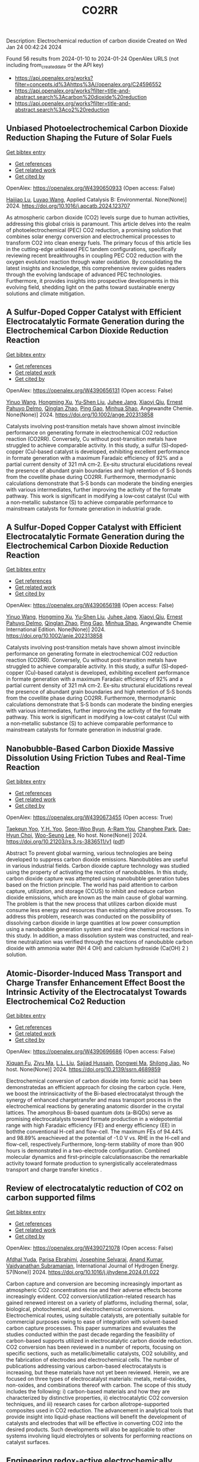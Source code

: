#+filetags: CO2RR
#+TITLE: CO2RR
Description: Electrochemical reduction of carbon dioxide
Created on Wed Jan 24 00:42:24 2024

Found 56 results from 2024-01-10 to 2024-01-24
OpenAlex URLS (not including from_created_date or the API key)
- [[https://api.openalex.org/works?filter=concepts.id%3Ahttps%3A//openalex.org/C24596552]]
- [[https://api.openalex.org/works?filter=title-and-abstract.search%3Acarbon%20dioxide%20reduction]]
- [[https://api.openalex.org/works?filter=title-and-abstract.search%3Aco2%20reduction]]

** Unbiased Photoelectrochemical Carbon Dioxide Reduction Shaping the Future of Solar Fuels   
    
[[elisp:(doi-add-bibtex-entry "https://doi.org/10.1016/j.apcatb.2024.123707")][Get bibtex entry]] 

- [[elisp:(progn (xref--push-markers (current-buffer) (point)) (oa--referenced-works "https://openalex.org/W4390650933"))][Get references]]
- [[elisp:(progn (xref--push-markers (current-buffer) (point)) (oa--related-works "https://openalex.org/W4390650933"))][Get related work]]
- [[elisp:(progn (xref--push-markers (current-buffer) (point)) (oa--cited-by-works "https://openalex.org/W4390650933"))][Get cited by]]

OpenAlex: https://openalex.org/W4390650933 (Open access: False)
    
[[https://openalex.org/A5066466833][Haijiao Lu]], [[https://openalex.org/A5042282225][Luyao Wang]], Applied Catalysis B: Environmental. None(None)] 2024. https://doi.org/10.1016/j.apcatb.2024.123707 
     
As atmospheric carbon dioxide (CO2) levels surge due to human activities, addressing this global crisis is paramount. This article delves into the realm of photoelectrochemical (PEC) CO2 reduction, a promising solution that combines solar energy conversion and electrochemical processes to transform CO2 into clean energy fuels. The primary focus of this article lies in the cutting-edge unbiased PEC tandem configurations, specifically reviewing recent breakthroughs in coupling PEC CO2 reduction with the oxygen evolution reaction through water oxidation. By consolidating the latest insights and knowledge, this comprehensive review guides readers through the evolving landscape of advanced PEC technologies. Furthermore, it provides insights into prospective developments in this evolving field, shedding light on the paths toward sustainable energy solutions and climate mitigation.    

    

** A Sulfur‐Doped Copper Catalyst with Efficient Electrocatalytic Formate Generation during the Electrochemical Carbon Dioxide Reduction Reaction   
    
[[elisp:(doi-add-bibtex-entry "https://doi.org/10.1002/ange.202313858")][Get bibtex entry]] 

- [[elisp:(progn (xref--push-markers (current-buffer) (point)) (oa--referenced-works "https://openalex.org/W4390656131"))][Get references]]
- [[elisp:(progn (xref--push-markers (current-buffer) (point)) (oa--related-works "https://openalex.org/W4390656131"))][Get related work]]
- [[elisp:(progn (xref--push-markers (current-buffer) (point)) (oa--cited-by-works "https://openalex.org/W4390656131"))][Get cited by]]

OpenAlex: https://openalex.org/W4390656131 (Open access: False)
    
[[https://openalex.org/A5087349574][Yinuo Wang]], [[https://openalex.org/A5022951375][Hongming Xu]], [[https://openalex.org/A5042932900][Yu‐Shen Liu]], [[https://openalex.org/A5043436936][Juhee Jang]], [[https://openalex.org/A5089516306][Xiaoyi Qiu]], [[https://openalex.org/A5078369945][Ernest Pahuyo Delmo]], [[https://openalex.org/A5018366822][Qinglan Zhao]], [[https://openalex.org/A5018528154][Ping Gao]], [[https://openalex.org/A5069700804][Minhua Shao]], Angewandte Chemie. None(None)] 2024. https://doi.org/10.1002/ange.202313858 
     
Catalysts involving post‐transition metals have shown almost invincible performance on generating formate in electrochemical CO2 reduction reaction (CO2RR). Conversely, Cu without post‐transition metals have struggled to achieve comparable activity. In this study, a sulfur (S)‐doped‐copper (Cu)‐based catalyst is developed, exhibiting excellent performance in formate generation with a maximum Faradaic efficiency of 92% and a partial current density of 321 mA cm‐2. Ex‐situ structural elucidations reveal the presence of abundant grain boundaries and high retention of S‐S bonds from the covellite phase during CO2RR. Furthermore, thermodynamic calculations demonstrate that S‐S bonds can moderate the binding energies with various intermediates, further improving the activity of the formate pathway. This work is significant in modifying a low‐cost catalyst (Cu) with a non‐metallic substance (S) to achieve comparable performance to mainstream catalysts for formate generation in industrial grade.    

    

** A Sulfur‐Doped Copper Catalyst with Efficient Electrocatalytic Formate Generation during the Electrochemical Carbon Dioxide Reduction Reaction   
    
[[elisp:(doi-add-bibtex-entry "https://doi.org/10.1002/anie.202313858")][Get bibtex entry]] 

- [[elisp:(progn (xref--push-markers (current-buffer) (point)) (oa--referenced-works "https://openalex.org/W4390656198"))][Get references]]
- [[elisp:(progn (xref--push-markers (current-buffer) (point)) (oa--related-works "https://openalex.org/W4390656198"))][Get related work]]
- [[elisp:(progn (xref--push-markers (current-buffer) (point)) (oa--cited-by-works "https://openalex.org/W4390656198"))][Get cited by]]

OpenAlex: https://openalex.org/W4390656198 (Open access: False)
    
[[https://openalex.org/A5087349574][Yinuo Wang]], [[https://openalex.org/A5022951375][Hongming Xu]], [[https://openalex.org/A5042932900][Yu‐Shen Liu]], [[https://openalex.org/A5043436936][Juhee Jang]], [[https://openalex.org/A5089516306][Xiaoyi Qiu]], [[https://openalex.org/A5078369945][Ernest Pahuyo Delmo]], [[https://openalex.org/A5018366822][Qinglan Zhao]], [[https://openalex.org/A5056167840][Ping Gao]], [[https://openalex.org/A5069700804][Minhua Shao]], Angewandte Chemie International Edition. None(None)] 2024. https://doi.org/10.1002/anie.202313858 
     
Catalysts involving post‐transition metals have shown almost invincible performance on generating formate in electrochemical CO2 reduction reaction (CO2RR). Conversely, Cu without post‐transition metals have struggled to achieve comparable activity. In this study, a sulfur (S)‐doped‐copper (Cu)‐based catalyst is developed, exhibiting excellent performance in formate generation with a maximum Faradaic efficiency of 92% and a partial current density of 321 mA cm‐2. Ex‐situ structural elucidations reveal the presence of abundant grain boundaries and high retention of S‐S bonds from the covellite phase during CO2RR. Furthermore, thermodynamic calculations demonstrate that S‐S bonds can moderate the binding energies with various intermediates, further improving the activity of the formate pathway. This work is significant in modifying a low‐cost catalyst (Cu) with a non‐metallic substance (S) to achieve comparable performance to mainstream catalysts for formate generation in industrial grade.    

    

** Nanobubble-Based Carbon Dioxide Massive Dissolution Using Friction Tubes and Real-Time Reaction   
    
[[elisp:(doi-add-bibtex-entry "https://doi.org/10.21203/rs.3.rs-3836511/v1")][Get bibtex entry]] 

- [[elisp:(progn (xref--push-markers (current-buffer) (point)) (oa--referenced-works "https://openalex.org/W4390673455"))][Get references]]
- [[elisp:(progn (xref--push-markers (current-buffer) (point)) (oa--related-works "https://openalex.org/W4390673455"))][Get related work]]
- [[elisp:(progn (xref--push-markers (current-buffer) (point)) (oa--cited-by-works "https://openalex.org/W4390673455"))][Get cited by]]

OpenAlex: https://openalex.org/W4390673455 (Open access: True)
    
[[https://openalex.org/A5031914965][Taekeun Yoo]], [[https://openalex.org/A5065903349][Y.H. Yoo]], [[https://openalex.org/A5067611739][Seon-Woo Byun]], [[https://openalex.org/A5013952223][A-Ram You]], [[https://openalex.org/A5061924691][Changhee Park]], [[https://openalex.org/A5091770039][Dae-Hyun Choi]], [[https://openalex.org/A5041867415][Woo-Seung Lee]], No host. None(None)] 2024. https://doi.org/10.21203/rs.3.rs-3836511/v1  ([[https://www.researchsquare.com/article/rs-3836511/latest.pdf][pdf]])
     
Abstract To prevent global warming, various technologies are being developed to suppress carbon dioxide emissions. Nanobubbles are useful in various industrial fields. Carbon dioxide capture technology was studied using the property of activating the reaction of nanobubbles. In this study, carbon dioxide capture was attempted using nanobubble generation tubes based on the friction principle. The world has paid attention to carbon capture, utilization, and storage (CCUS) to inhibit and reduce carbon dioxide emissions, which are known as the main cause of global warming. The problem is that the new process that utilizes carbon dioxide must consume less energy and resources than existing alternative processes. To address this problem, research was conducted on the possibility of dissolving carbon dioxide in large quantities at low power consumption using a nanobubble generation system and real-time chemical reactions in this study. In addition, a mass dissolution system was constructed, and real-time neutralization was verified through the reactions of nanobubble carbon dioxide with ammonia water (NH 4 OH) and calcium hydroxide (Ca(OH) 2 ) solution.    

    

** Atomic-Disorder-Induced Mass Transport and Charge Transfer Enhancement Effect Boost the Intrinsic Activity of the Electrocatalyst Towards Electrochemical Co2 Reduction   
    
[[elisp:(doi-add-bibtex-entry "https://doi.org/10.2139/ssrn.4689859")][Get bibtex entry]] 

- [[elisp:(progn (xref--push-markers (current-buffer) (point)) (oa--referenced-works "https://openalex.org/W4390696686"))][Get references]]
- [[elisp:(progn (xref--push-markers (current-buffer) (point)) (oa--related-works "https://openalex.org/W4390696686"))][Get related work]]
- [[elisp:(progn (xref--push-markers (current-buffer) (point)) (oa--cited-by-works "https://openalex.org/W4390696686"))][Get cited by]]

OpenAlex: https://openalex.org/W4390696686 (Open access: False)
    
[[https://openalex.org/A5044283271][Xiquan Fu]], [[https://openalex.org/A5049562781][Ziyu Ma]], [[https://openalex.org/A5006328735][L.L. Liu]], [[https://openalex.org/A5027906141][Sajjad Hussain]], [[https://openalex.org/A5067813768][Dongwei Ma]], [[https://openalex.org/A5080944639][Shilong Jiao]], No host. None(None)] 2024. https://doi.org/10.2139/ssrn.4689859 
     
Electrochemical conversion of carbon dioxide into formic acid has been demonstratedas an efficient approach for closing the carbon cycle. Here, we boost the intrinsicactivity of the Bi-based electrocatalyst through the synergy of enhanced chargetransfer and mass transport process in the electrochemical reactions by generating anatomic disorder in the crystal lattices. The amorphous Bi-based quantum dots (a-BiQDs) serve as promising electrocatalysts toward formate production in a widepotential range with high Faradaic efficiency (FE) and energy efficiency (EE) in boththe conventional H-cell and flow-cell. The maximum FEs of 94.44% and 98.89% areachieved at the potential of -1.0 V vs. RHE in the H-cell and flow-cell, respectively.Furthermore, long-term stability of more than 900 hours is demonstrated in a two-electrode configuration. Combined molecular dynamics and first-principle calculationsascribe the remarkable activity toward formate production to synergistically acceleratedmass transport and charge transfer kinetics .    

    

** Review of electrocatalytic reduction of CO2 on carbon supported films   
    
[[elisp:(doi-add-bibtex-entry "https://doi.org/10.1016/j.ijhydene.2024.01.022")][Get bibtex entry]] 

- [[elisp:(progn (xref--push-markers (current-buffer) (point)) (oa--referenced-works "https://openalex.org/W4390721078"))][Get references]]
- [[elisp:(progn (xref--push-markers (current-buffer) (point)) (oa--related-works "https://openalex.org/W4390721078"))][Get related work]]
- [[elisp:(progn (xref--push-markers (current-buffer) (point)) (oa--cited-by-works "https://openalex.org/W4390721078"))][Get cited by]]

OpenAlex: https://openalex.org/W4390721078 (Open access: False)
    
[[https://openalex.org/A5091844504][Afdhal Yuda]], [[https://openalex.org/A5042313856][Parisa Ebrahimi]], [[https://openalex.org/A5083118237][Josephine Selvaraj]], [[https://openalex.org/A5034418975][Anand Kumar]], [[https://openalex.org/A5009923215][Vaidyanathan Subramanian]], International Journal of Hydrogen Energy. 57(None)] 2024. https://doi.org/10.1016/j.ijhydene.2024.01.022 
     
Carbon capture and conversion are becoming increasingly important as atmospheric CO2 concentrations rise and their adverse effects become increasingly evident. CO2 conversion/utilization-related research has gained renewed interest on a variety of platforms, including thermal, solar, biological, photochemical, and electrochemical conversions. Electrochemical routes, using suitable catalysts, are potentially suitable for commercial purposes owing to ease of integration with solvent-based carbon capture processes. This paper summarizes and evaluates the studies conducted within the past decade regarding the feasibility of carbon-based supports utilized in electrocatalytic carbon dioxide reduction. CO2 conversion has been reviewed in a number of reports, focusing on specific sections, such as metallic/bimetallic catalysts, CO2 solubility, and the fabrication of electrodes and electrochemical cells. The number of publications addressing various carbon-based electrocatalysts is increasing, but these materials have not yet been reviewed. Herein, we are focused on three types of electrocatalyst materials: metals, metal-oxides, non-oxides, and combinations thereof with carbon. The scope of this study includes the following: i) carbon-based materials and how they are characterized by distinctive properties, ii) electrocatalytic CO2 conversion techniques, and iii) research cases for carbon allotrope-supported composites used in CO2 reduction. The advancement in analytical tools that provide insight into liquid-phase reactions will benefit the development of catalysts and electrodes that will be effective in converting CO2 into the desired products. Such developments will also be applicable to other systems involving liquid electrolytes or solvents for performing reactions on catalyst surfaces.    

    

** Engineering redox-active electrochemically mediated carbon dioxide capture systems   
    
[[elisp:(doi-add-bibtex-entry "https://doi.org/10.1038/s44286-023-00003-3")][Get bibtex entry]] 

- [[elisp:(progn (xref--push-markers (current-buffer) (point)) (oa--referenced-works "https://openalex.org/W4390754419"))][Get references]]
- [[elisp:(progn (xref--push-markers (current-buffer) (point)) (oa--related-works "https://openalex.org/W4390754419"))][Get related work]]
- [[elisp:(progn (xref--push-markers (current-buffer) (point)) (oa--cited-by-works "https://openalex.org/W4390754419"))][Get cited by]]

OpenAlex: https://openalex.org/W4390754419 (Open access: False)
    
[[https://openalex.org/A5037389256][Michael Edward Lev Massen-Hane]], [[https://openalex.org/A5019447853][Kyle M. Diederichsen]], [[https://openalex.org/A5046348268][T. Alan Hatton]], No host. 1(1)] 2024. https://doi.org/10.1038/s44286-023-00003-3 
     
With ever-increasing atmospheric carbon dioxide concentrations and commitments to limit global temperatures to less than 1.5 °C above pre-industrial levels, the need for versatile, low-cost carbon dioxide capture technologies is paramount. Electrochemically mediated carbon dioxide separation systems promise low energetics, modular scalability and ease of implementation, with direct integration to renewable energy for net-negative carbon dioxide operations. For these systems to be cost-competitive, key factors around their operation, stability and scaling need to be addressed. Energy penalties associated with redox-active species transport, gas transport and bubble formation limit the volumetric productivity and scaling potential due to their cost and footprint. Here we highlight the importance of engineering approaches towards enhancing the performance of redox-active electrochemically mediated carbon dioxide capture systems to enable their widespread implementation. This Perspective discusses electrochemically mediated carbon dioxide capture systems, which can offer lower energetics than standard thermal methods, with modular scalability. New integrated configurations can further reduce costs and improve unit productivity, while further engineering of existing cell designs will enable more rapid implementation.    

    

** Mechanism of electrocatalytic CO2 reduction reaction by borophene supported bimetallic catalysts   
    
[[elisp:(doi-add-bibtex-entry "https://doi.org/10.1016/j.jcis.2024.01.051")][Get bibtex entry]] 

- [[elisp:(progn (xref--push-markers (current-buffer) (point)) (oa--referenced-works "https://openalex.org/W4390766525"))][Get references]]
- [[elisp:(progn (xref--push-markers (current-buffer) (point)) (oa--related-works "https://openalex.org/W4390766525"))][Get related work]]
- [[elisp:(progn (xref--push-markers (current-buffer) (point)) (oa--cited-by-works "https://openalex.org/W4390766525"))][Get cited by]]

OpenAlex: https://openalex.org/W4390766525 (Open access: False)
    
[[https://openalex.org/A5046345736][Meiling Liu]], [[https://openalex.org/A5015144181][Jayaraman Balamurugan]], [[https://openalex.org/A5035654478][Tongxiang Liang]], [[https://openalex.org/A5044538497][Chao Liu]], Journal of Colloid and Interface Science. None(None)] 2024. https://doi.org/10.1016/j.jcis.2024.01.051 
     
Bimetal atom catalysts (BACs) hold significant potential for various applications as a result of the synergistic interaction between adjacent metal atoms. This interaction leads to improved catalytic performance, while simultaneously maintaining high atomic efficiency and exceptional selectivity, similar to single atom catalysts (SACs). Bimetallic site catalysts (M2β12) supported by β12-borophene were developed as catalysts for electrocatalytic carbon dioxide reduction reaction (CO2RR). The research on density functional theory (DFT) demonstrates that M2β12 exhibits exceptional stability, conductivity, and catalytic activity. Investigating the most efficient reaction pathway for CO2RR by analyzing the Gibbs free energy (ΔG) during potential determining steps (PDS) and choosing a catalyst with outstanding catalytic performance for CO2RR. The overpotential required for Fe2β12 and Ag2β12 to generate CO is merely 0.05 V. This implies that the conversion of CO2 to CO can be accomplished with minimal additional voltage. The overpotential values for Cu2β12 and Ag2β12 during the formation of HCOOH were merely 0.001 and 0.07 V, respectively. Furthermore, the Rh2β12 catalyst exhibits a relatively low overpotential of 0.51 V for CH3OH and 0.65 V for CH4. The Fe2β12 produces C2H4 through the *CO-*CO pathway, while Ag2β12 generates CH3CH2OH via the *CO-*CHO coupling pathway, with remarkably low overpotentials of 0.84 and 0.60 V, respectively. The study provides valuable insights for the systematic design and screening of electrocatalysts for CO2RR that exhibit exceptional catalytic performance and selectivity.    

    

** Biomass‐Derived Electrocatalysts: Low‐Cost, Robust Materials for Sustainable Electrochemical Energy Conversion   
    
[[elisp:(doi-add-bibtex-entry "https://doi.org/10.1002/aesr.202470001")][Get bibtex entry]] 

- [[elisp:(progn (xref--push-markers (current-buffer) (point)) (oa--referenced-works "https://openalex.org/W4390777858"))][Get references]]
- [[elisp:(progn (xref--push-markers (current-buffer) (point)) (oa--related-works "https://openalex.org/W4390777858"))][Get related work]]
- [[elisp:(progn (xref--push-markers (current-buffer) (point)) (oa--cited-by-works "https://openalex.org/W4390777858"))][Get cited by]]

OpenAlex: https://openalex.org/W4390777858 (Open access: True)
    
[[https://openalex.org/A5054432850][Tengyi Liu]], [[https://openalex.org/A5045153170][Hiroshi Yabu]], No host. 5(1)] 2024. https://doi.org/10.1002/aesr.202470001  ([[https://onlinelibrary.wiley.com/doi/pdfdirect/10.1002/aesr.202470001][pdf]])
     
Biomass-Derived Electrocatalysts In article number 2300168, Tengyi Liu, and Hiroshi Yabu summarize the latest reports on synthesizing oxygen reduction reaction, oxygen evolution reaction, carbon dioxide reduction reaction, and other electrochemical catalysts from biomass-derived materials. The review provides guidelines for the design and synthesis of electrocatalysts that form catalytic active sites and realize high conductivity, either individually or both, using biomass-derived materials.    

    

** Comparative microwave catalytic pyrolysis of cellulose and lignin in nitrogen and carbon dioxide atmospheres   
    
[[elisp:(doi-add-bibtex-entry "https://doi.org/10.1016/j.jclepro.2024.140750")][Get bibtex entry]] 

- [[elisp:(progn (xref--push-markers (current-buffer) (point)) (oa--referenced-works "https://openalex.org/W4390859703"))][Get references]]
- [[elisp:(progn (xref--push-markers (current-buffer) (point)) (oa--related-works "https://openalex.org/W4390859703"))][Get related work]]
- [[elisp:(progn (xref--push-markers (current-buffer) (point)) (oa--cited-by-works "https://openalex.org/W4390859703"))][Get cited by]]

OpenAlex: https://openalex.org/W4390859703 (Open access: False)
    
[[https://openalex.org/A5013690081][Yang Liu]], [[https://openalex.org/A5046853311][Chunbao Zhou]], [[https://openalex.org/A5076999164][Asif Ali Siyal]], [[https://openalex.org/A5072331448][Chenglong Liu]], [[https://openalex.org/A5077293966][Yingwen Zhang]], [[https://openalex.org/A5004325054][Jie Fu]], [[https://openalex.org/A5054765827][Huimin Yun]], [[https://openalex.org/A5065911244][Jianjun Dai]], [[https://openalex.org/A5090354103][Xiaotao Bi]], Journal of Cleaner Production. None(None)] 2024. https://doi.org/10.1016/j.jclepro.2024.140750 
     
In this paper, a cleaner pyrolysis strategy combining microwave heating, catalyst and carbon dioxide was explored for converting biomass components into higher quality products. Catalytic pyrolysis was more favorable for the decomposition and conversion of complex biomass structures. For furfural residue pyrolysis, potassium sulfate contained in sample served as the main catalytic component. Potassium sulfate promoted the increase of phenols in bio-oil. Notably, carbon dioxide atmosphere promoted the decomposition of substances and exerted a significant effect on biomass pyrolysis, which increased bio-oil yield and declined gas yield. When the pyrolysis atmosphere was changed from nitrogen to carbon dioxide, the ID/IG ratio decreased from 1.07 to 0.74, indicating that carbon dioxide decreased defect structure in biochar. Carbon dioxide enriched the porous structure and surface roughness of biochar. Also, carbon dioxide as a carrier gas was found to be more effective than nitrogen in improving the heating values of biochar and the acidity of bio-oil under carbon dioxide was lower than that under nitrogen, which was conducive to the subsequent utilization of biochar and bio-oil. Carbon dioxide promoted the production of alcohols, alkenes, and alkanes in bio-oil. Beneficially, the interaction of cellulose and lignin inhibited the release of hydrogen chloride. At last, this study also provides insights into the mechanism of catalyst and CO2 on biomass microwave pyrolysis.    

    

** Tuning Carbon Dioxide Reduction Reaction Selectivity of Bi Single‐Atom Electrocatalysts with Controlled Coordination Environments   
    
[[elisp:(doi-add-bibtex-entry "https://doi.org/10.1002/cssc.202301452")][Get bibtex entry]] 

- [[elisp:(progn (xref--push-markers (current-buffer) (point)) (oa--referenced-works "https://openalex.org/W4390886115"))][Get references]]
- [[elisp:(progn (xref--push-markers (current-buffer) (point)) (oa--related-works "https://openalex.org/W4390886115"))][Get related work]]
- [[elisp:(progn (xref--push-markers (current-buffer) (point)) (oa--cited-by-works "https://openalex.org/W4390886115"))][Get cited by]]

OpenAlex: https://openalex.org/W4390886115 (Open access: False)
    
[[https://openalex.org/A5032506444][Saswati Santra]], [[https://openalex.org/A5009979031][Verena Streibel]], [[https://openalex.org/A5044703500][Laura I. Wagner]], [[https://openalex.org/A5021692036][Ningyan Cheng]], [[https://openalex.org/A5038169912][Ding Pan]], [[https://openalex.org/A5004164166][Guanda Zhou]], [[https://openalex.org/A5052076422][Elise Sirotti]], [[https://openalex.org/A5036243978][Ryan Kisslinger]], [[https://openalex.org/A5074605033][Tim Rieth]], [[https://openalex.org/A5026066949][Siyuan Zhang]], [[https://openalex.org/A5067422150][Ian D. Sharp]], ChemSusChem. None(None)] 2024. https://doi.org/10.1002/cssc.202301452 
     
Control over product selectivity of the electrocatalytic CO2 reduction reaction (CO2RR) is a crucial challenge for the sustainable production of carbon-based chemical feedstocks. In this regard, single-atom catalysts (SACs) are promising materials due to their tunable coordination environments, which could enable tailored catalytic activities and selectivities, as well as new insights into structure-activity relationships. However, direct evidence for selectivity control via systematic tuning of the SAC coordination environment is scarce. In this work, we have synthesized two differently coordinated Bi SACs anchored to the same host material (carbon black) and characterized their CO2RR activities and selectivities. We find that oxophilic, oxygen-coordinated Bi atoms produce HCOOH, while nitrogen-coordinated Bi atoms generate CO. Importantly, use of the same support material assured that alternation of the coordination environment is the dominant factor for controlling the CO2RR product selectivity. Overall, this work demonstrates the structure-activity relationship of Bi SACs, which can be utilized to establish control over CO2RR product distributions, and highlights the promise for engineering atomic coordination environments of SACs to tune reaction pathways.    

    

** Highly selective photoelectrochemical CO 2 reduction by crystal phase-modulated nanocrystals without parasitic absorption   
    
[[elisp:(doi-add-bibtex-entry "https://doi.org/10.1073/pnas.2316724121")][Get bibtex entry]] 

- [[elisp:(progn (xref--push-markers (current-buffer) (point)) (oa--referenced-works "https://openalex.org/W4390935731"))][Get references]]
- [[elisp:(progn (xref--push-markers (current-buffer) (point)) (oa--related-works "https://openalex.org/W4390935731"))][Get related work]]
- [[elisp:(progn (xref--push-markers (current-buffer) (point)) (oa--cited-by-works "https://openalex.org/W4390935731"))][Get cited by]]

OpenAlex: https://openalex.org/W4390935731 (Open access: False)
    
[[https://openalex.org/A5089077705][Qingzhen Wang]], [[https://openalex.org/A5010234675][Bin Liu]], [[https://openalex.org/A5001426883][Shujie Wang]], [[https://openalex.org/A5069848293][Peng Zhang]], [[https://openalex.org/A5066370833][Tuo Wang]], [[https://openalex.org/A5047030779][Jinlong Gong]], Proceedings of the National Academy of Sciences of the United States of America. 121(4)] 2024. https://doi.org/10.1073/pnas.2316724121 
     
Photoelectrochemical (PEC) carbon dioxide (CO2) reduction (CO2R) holds the potential to reduce the costs of solar fuel production by integrating CO2 utilization and light harvesting within one integrated device. However, the CO2R selectivity on the photocathode is limited by the lack of catalytic active sites and competition with the hydrogen evolution reaction. On the other hand, serious parasitic light absorption occurs on the front-side-illuminated photocathode due to the poor light transmittance of CO2R cocatalyst films, resulting in extremely low photocurrent density at the CO2R equilibrium potential. This paper describes the design and fabrication of a photocathode consisting of crystal phase-modulated Ag nanocrystal cocatalysts integrated on illumination-reaction decoupled heterojunction silicon (Si) substrate for the selective and efficient conversion of CO2. Ag nanocrystals containing unconventional hexagonal close-packed phases accelerate the charge transfer process in CO2R reaction, exhibiting excellent catalytic performance. Heterojunction Si substrate decouples light absorption from the CO2R catalyst layer, preventing the parasitic light absorption. The obtained photocathode exhibits a carbon monoxide (CO) Faradaic efficiency (FE) higher than 90% in a wide potential range, with the maximum FE reaching up to 97.4% at -0.2 V vs. reversible hydrogen electrode. At the CO2/CO equilibrium potential, a CO partial photocurrent density of -2.7 mA cm-2 with a CO FE of 96.5% is achieved in 0.1 M KHCO3 electrolyte on this photocathode, surpassing the expensive benchmark Au-based PEC CO2R system.    

    

** Challenges in Photocatalytic Carbon Dioxide Reduction   
    
[[elisp:(doi-add-bibtex-entry "https://doi.org/10.1021/prechem.3c00112")][Get bibtex entry]] 

- [[elisp:(progn (xref--push-markers (current-buffer) (point)) (oa--referenced-works "https://openalex.org/W4390937362"))][Get references]]
- [[elisp:(progn (xref--push-markers (current-buffer) (point)) (oa--related-works "https://openalex.org/W4390937362"))][Get related work]]
- [[elisp:(progn (xref--push-markers (current-buffer) (point)) (oa--cited-by-works "https://openalex.org/W4390937362"))][Get cited by]]

OpenAlex: https://openalex.org/W4390937362 (Open access: True)
    
[[https://openalex.org/A5062278897][Guangfu Liao]], [[https://openalex.org/A5083749310][Guixiang Ding]], [[https://openalex.org/A5055594201][Bin Yang]], [[https://openalex.org/A5088434794][Chunxue Li]], Precision Chemistry. None(None)] 2024. https://doi.org/10.1021/prechem.3c00112  ([[https://pubs.acs.org/doi/pdf/10.1021/prechem.3c00112][pdf]])
     
An energy crisis and significant anthropogenic CO2 emissions as a result of rising fossil fuel consumption have caused a rapid increase in global temperature. One of the best solutions to these two issues is thought to be the photocatalytic reduction of CO2 into value-added carbon-containing products. In this aspect, the main challenges mainly include the photocatalytic mechanism, reaction activity, and product selectivity, especially in ambiguous reaction pathways and product selectivity, an unclear charge transfer mechanism, and an overestimate of product yield. Therefore, in this perspective, we attempt to exhibit the discussion and in-depth analysis of the possible reaction pathways and product selectivity, the specific charge transfer mechanism, and the origin of carbon-containing products in phtocatalytic CO2 reduction. Besides, the fundamentals for photocatalytic CO2 reduction are also illustrated. Finally, the state-of-the-art challenges and perspectives in CO2 photoreduction are highlighted and discussed in detail. This perspective is expected to evoke more research attention for the photocatalytic reduction of CO2 into value-added products.    

    

** Molecular Additives Improve the Selectivity of CO2 Photoelectrochemical Reduction over Gold Nanoparticles on Gallium Nitride   
    
[[elisp:(doi-add-bibtex-entry "https://doi.org/10.1021/acs.nanolett.3c03590")][Get bibtex entry]] 

- [[elisp:(progn (xref--push-markers (current-buffer) (point)) (oa--referenced-works "https://openalex.org/W4390943227"))][Get references]]
- [[elisp:(progn (xref--push-markers (current-buffer) (point)) (oa--related-works "https://openalex.org/W4390943227"))][Get related work]]
- [[elisp:(progn (xref--push-markers (current-buffer) (point)) (oa--cited-by-works "https://openalex.org/W4390943227"))][Get cited by]]

OpenAlex: https://openalex.org/W4390943227 (Open access: False)
    
[[https://openalex.org/A5034872224][Aisulu Aitbekova]], [[https://openalex.org/A5079861547][Nicholas B. Watkins]], [[https://openalex.org/A5072433173][Matthias H. Richter]], [[https://openalex.org/A5042520017][Phillip Jahelka]], [[https://openalex.org/A5057055428][Jonas C. Peters]], [[https://openalex.org/A5004911977][Theodor Agapie]], [[https://openalex.org/A5082887836][Harry A. Atwater]], Nano Letters. None(None)] 2024. https://doi.org/10.1021/acs.nanolett.3c03590 
     
Photoelectrochemical CO2 reduction (CO2R) is an appealing solution for converting carbon dioxide into higher-value products. However, CO2R in aqueous electrolytes suffers from poor selectivity due to the competitive hydrogen evolution reaction that is dominant on semiconductor surfaces in aqueous electrolytes. We demonstrate that functionalizing gold/p-type gallium nitride devices with a film derived from diphenyliodonium triflate suppresses hydrogen generation from 90% to 18%. As a result, we observe increases in the Faradaic efficiency and partial current density for carbon monoxide of 50% and 3-fold, respectively. Furthermore, we demonstrate through optical absorption measurements that the molecular film employed herein, regardless of thickness, does not affect the photocathode’s light absorption. Altogether, this study provides a rigorous platform for elucidating the catalytic structure–property relationships to enable engineering of active, stable, and selective materials for photoelectrochemical CO2R.    

    

** Composition effects of electrodeposited Cu-Ag nanostructured electrocatalysts for CO2 reduction   
    
[[elisp:(doi-add-bibtex-entry "https://doi.org/10.26434/chemrxiv-2024-tfkhh")][Get bibtex entry]] 

- [[elisp:(progn (xref--push-markers (current-buffer) (point)) (oa--referenced-works "https://openalex.org/W4390979173"))][Get references]]
- [[elisp:(progn (xref--push-markers (current-buffer) (point)) (oa--related-works "https://openalex.org/W4390979173"))][Get related work]]
- [[elisp:(progn (xref--push-markers (current-buffer) (point)) (oa--cited-by-works "https://openalex.org/W4390979173"))][Get cited by]]

OpenAlex: https://openalex.org/W4390979173 (Open access: True)
    
[[https://openalex.org/A5001934074][Elena Plaza-Mayoral]], [[https://openalex.org/A5018856830][Valery Okatenko]], [[https://openalex.org/A5026251278][Kim N. Dalby]], [[https://openalex.org/A5091012326][Hanne Falsig]], [[https://openalex.org/A5090008029][Ib Chorkendorff]], [[https://openalex.org/A5079498717][Paula Sebastián‐Pascual]], [[https://openalex.org/A5026837841][María Escudero‐Escribano]], No host. None(None)] 2024. https://doi.org/10.26434/chemrxiv-2024-tfkhh  ([[https://chemrxiv.org/engage/api-gateway/chemrxiv/assets/orp/resource/item/65a796cf9138d231611c2449/original/composition-effects-of-electrodeposited-cu-ag-nanostructured-electrocatalysts-for-co2-reduction.pdf][pdf]])
     
The electrochemical reduction of carbon dioxide (CO2RR) to valuable C2+ liquid fuels and oxygenates, such as ethanol and propanol, is a promising strategy to minimize the carbon footprint and store renewable electricity. In this study, we investigate the CO2RR on electrodeposited Cu-Ag nanostructures obtained using a green choline chloride and urea deep eutectic solvent (DES). We show that Cu-Ag nanostructured electrocatalysts with tunable composition, loadings, and size can be simply prepared in one step, without adding other additives or surfactant agents. We investigate the intrinsic activity and selectivity of the CO2RR by determining the electrochemically active surface area (ECSA) using lead underpotential deposition (UPD). The analysis of the partial current densities normalized by the ECSA shows that the addition of Ag on electrodeposited Cu primarily suppresses the production of hydrogen and methane with respect to Cu nanostructures. At the same time, the production of carbon monoxide (CO) slightly increases but, the partial current of the total C2+ products does not considerably increase. Despite that the production rate of C2+ is similar on Cu and CuAg, the addition of Ag enhances the formation of alcohols and oxygenates over ethylene, in line with previous reports. We highlight the potential of metal electrodeposition from DES as a sustainable and inexpensive strategy for the development of bimetallic Cu-based nanocatalysts towards CO2RR.    

    

** Recent advances in copper-based catalysts for electrocatalytic CO 2 reduction toward multi-carbon products   
    
[[elisp:(doi-add-bibtex-entry "https://doi.org/10.26599/nre.2024.9120112")][Get bibtex entry]] 

- [[elisp:(progn (xref--push-markers (current-buffer) (point)) (oa--referenced-works "https://openalex.org/W4390987371"))][Get references]]
- [[elisp:(progn (xref--push-markers (current-buffer) (point)) (oa--related-works "https://openalex.org/W4390987371"))][Get related work]]
- [[elisp:(progn (xref--push-markers (current-buffer) (point)) (oa--cited-by-works "https://openalex.org/W4390987371"))][Get cited by]]

OpenAlex: https://openalex.org/W4390987371 (Open access: True)
    
[[https://openalex.org/A5025855204][Rongrong Li]], [[https://openalex.org/A5058501731][Hehe Wei]], [[https://openalex.org/A5077153113][Ping Liu]], [[https://openalex.org/A5071574675][Zixiang Su]], [[https://openalex.org/A5062523981][X. G. Gong]], Nano Research Energy. None(None)] 2024. https://doi.org/10.26599/nre.2024.9120112  ([[https://file.sciopen.com/sciopen_public/1747873898448973825.pdf][pdf]])
     
Electrocatalytic carbon dioxide reduction reaction (CO2RR) holds the promise of both overcoming the greenhouse effect and synthesizing a wealth of chemicals. Electrocatalytic CO2 reduction toward carbon-containing products, including C1 products (carbon monoxide, formic acid, etc), C2 products (ethylene, ethanol, etc.) and multi-carbon products (e.g., npropanol), provides beneficial fuel and chemicals for industrial production. The complexity of the multi-proton transfer processes and difficulties of C-C coupling in electrochemical CO2 reduction toward multi-carbon(C2+) products have attracted increasing concerns on the design of catalysts in comparison with those of C1 products. In this paper, we review the main advances in the syntheses of multi-carbon products through electrocatalytic carbon dioxide reduction in recent years, introduce the basic principles of electrocatalytic CO2RR, and detailly elucidate two widely accepted mechanisms of C-C coupling reactions. Among abundant nanomaterials, copper-based catalysts are outstanding catalysts for the preparation of multi-carbon chemicals in electrochemical CO2RR attributing to effective C-C coupling reactions. Regarding the different selectivity of multi-carbon chemicals but extensively applied copper-based catalysts, we classify and summarize various Cu-based catalysts through separating diverse multi-carbon products, where the modification of spatial and electronic structures is beneficial to increase the coverage of CO or lower the activation energy barrier for forming CC bond to form the key intermediates and increase the production of multi-carbon products. Challenges and prospects involving the fundamental and development of copper-based catalysts in electrochemical CO2 reduction reaction are also proposed.    

    

** MOFs materials as photocatalysts for CO2 reduction: Progress, challenges and perspectives   
    
[[elisp:(doi-add-bibtex-entry "https://doi.org/10.1016/j.ccst.2024.100191")][Get bibtex entry]] 

- [[elisp:(progn (xref--push-markers (current-buffer) (point)) (oa--referenced-works "https://openalex.org/W4391019430"))][Get references]]
- [[elisp:(progn (xref--push-markers (current-buffer) (point)) (oa--related-works "https://openalex.org/W4391019430"))][Get related work]]
- [[elisp:(progn (xref--push-markers (current-buffer) (point)) (oa--cited-by-works "https://openalex.org/W4391019430"))][Get cited by]]

OpenAlex: https://openalex.org/W4391019430 (Open access: True)
    
[[https://openalex.org/A5049709719][Mazhar Khan]], [[https://openalex.org/A5003303773][Zeeshan Akmal]], [[https://openalex.org/A5003238643][Muhammad Tayyab]], [[https://openalex.org/A5070908155][Seemal Mansoor]], [[https://openalex.org/A5086947282][Adnan Zeb]], [[https://openalex.org/A5068766141][Ziwei Ye]], [[https://openalex.org/A5001457544][Jinlong Zhang]], [[https://openalex.org/A5067320385][Shiqun Wu]], [[https://openalex.org/A5050352409][Lingzhi Wang]], No host. 11(None)] 2024. https://doi.org/10.1016/j.ccst.2024.100191 
     
Photocatalytic reduction of carbon dioxide (CO2) presents a pivotal solution to address meteorological and ecological challenges. Currently, metal-organic frameworks (MOFs) with their crystalline porosity, adjustable structures, and diverse chemical functionalities have garnered significant attention in the realm of photocatalytic CO2 reduction. This review provides a brief introduction to CO2 reduction and MOF material and their applications in CO2 reduction. Then, it undertakes a comprehensive examination of MOFs, summarizing their key attributes, including porosity, large surface area, structural multifunctionalities, and responsiveness to visible light, along with an analysis of heterojunctions and their methods of preparation. Additionally, it elucidates the fundamental principle of photocatalysis and CO2 reduction, encompassing both half and overall reactions. Furthermore, the classification of MOF-based materials is explored, along with the proposed mechanism for CO2 reduction and an update on recent developments in this field. Finally, this review outlines the challenges and potential opportunities for utilizing MOFs in CO2 reduction, offering valuable insights to scholars seeking innovative approaches not only to enhance CO2 reduction but also to advance other photocatalytic processes.    

    

** Monomeric gold hydrides for carbon dioxide reduction: ligand effect on the reactivity   
    
[[elisp:(doi-add-bibtex-entry "https://doi.org/10.1002/chem.202303512")][Get bibtex entry]] 

- [[elisp:(progn (xref--push-markers (current-buffer) (point)) (oa--referenced-works "https://openalex.org/W4390674634"))][Get references]]
- [[elisp:(progn (xref--push-markers (current-buffer) (point)) (oa--related-works "https://openalex.org/W4390674634"))][Get related work]]
- [[elisp:(progn (xref--push-markers (current-buffer) (point)) (oa--cited-by-works "https://openalex.org/W4390674634"))][Get cited by]]

OpenAlex: https://openalex.org/W4390674634 (Open access: False)
    
[[https://openalex.org/A5019871772][Elisa Rossi]], [[https://openalex.org/A5082611443][Diego Sorbelli]], [[https://openalex.org/A5052163219][Paola Belanzoni]], [[https://openalex.org/A5058779678][Leonardo Belpassi]], [[https://openalex.org/A5000460535][Gianluca Ciancaleoni]], No host. None(None)] 2024. https://doi.org/10.1002/chem.202303512 
     
We analyzed the ligand electronic effect in the reaction between a [LAu(I)H]0/‐ hydride species and CO2, leading to a coordinated formate [LAu(HCOO)]0/‐. We explored 20 different ligands, such as carbenes, phosphines and others, carefully selected to cover a wide range of electron‐donor and ‐acceptor properties. We included in the study the only ligand, an NHC‐coordinated diphosphene, that, thus far, experimentally demonstrated facile and reversible reaction between the monomeric gold(I) hydride and carbon dioxide. We elucidated the previously unknown reaction mechanism, which resulted to be concerted and common to all the ligands: the gold‐hydrogen bond attacks the carbon atom of CO2 with one oxygen atom coordinating to the gold center. A correlation between the ligand σ donor ability, which affects the electron density at the reactive site, and the kinetic activation barriers of the reaction has been found. This systematic study offers useful guidelines for the rational design of new ligands for this reaction, while suggesting a few promising and experimentally accessible potential candidates for the stoichiometric or catalytic CO2 activation.    

    

** Carbon dioxide reduction to methane and ethanol by using boron carbide monolayer as a suitable photocatalyst   
    
[[elisp:(doi-add-bibtex-entry "https://doi.org/10.1016/j.diamond.2024.110849")][Get bibtex entry]] 

- [[elisp:(progn (xref--push-markers (current-buffer) (point)) (oa--referenced-works "https://openalex.org/W4391089745"))][Get references]]
- [[elisp:(progn (xref--push-markers (current-buffer) (point)) (oa--related-works "https://openalex.org/W4391089745"))][Get related work]]
- [[elisp:(progn (xref--push-markers (current-buffer) (point)) (oa--cited-by-works "https://openalex.org/W4391089745"))][Get cited by]]

OpenAlex: https://openalex.org/W4391089745 (Open access: False)
    
[[https://openalex.org/A5016779284][Mohamed J. Saadh]], [[https://openalex.org/A5084593121][Saade Abdalkareem Jasim]], [[https://openalex.org/A5010958862][Linda Mariuxi Flores Fiallos]], [[https://openalex.org/A5005025571][Anupam Yadav]], [[https://openalex.org/A5040948370][Louay Saleh]], [[https://openalex.org/A5047607461][Edwin Jácome]], [[https://openalex.org/A5043976657][César Gerardo Mejía Gallegos]], [[https://openalex.org/A5015561046][Yazen M. Alawaideh]], [[https://openalex.org/A5051339559][Yasser Elmasry]], Diamond and Related Materials. None(None)] 2024. https://doi.org/10.1016/j.diamond.2024.110849 
     
A new-type boron carbide material has been used, as an electrocatalyst for the reduction of CO2 to C2 and C1 based on the computational study. Within the current research, DFT was adopted to investigate the BC3 nanoflake as an electrocatalyst for the reduction of CO2. The optoelectronic attributes of the BC3 nanoflake indicated that BC3 nanoflake had a longer visible-light region and its band gap was 2.25 eV. Based on the spatial distribution of the LUMO and the HOMO, the introduction of boron extended the π network of BC3 nanoflake, thereby dramatically increasing the photocatalytic efficiency. Additionally, we estimated the Gibbs free energy of each potential CO2 reaction path onto BC3 nanoflake. Based on the findings, CO2 could reduce into CH4 and CH3CH2OH with low limiting potentials of −0.41 V and −0.53 V, respectively. The current study can provide useful insights into the application of BC3 nanoflake as an encouraging photocatalyst for the reduction reaction CO2.    

    

** A Thermodynamic View on the In-situ Carbon Dioxide Reduction by Biomass-derived Hydrogen during Calcium Carbonate Decomposition   
    
[[elisp:(doi-add-bibtex-entry "https://doi.org/10.1016/j.cjche.2023.12.017")][Get bibtex entry]] 

- [[elisp:(progn (xref--push-markers (current-buffer) (point)) (oa--referenced-works "https://openalex.org/W4391037978"))][Get references]]
- [[elisp:(progn (xref--push-markers (current-buffer) (point)) (oa--related-works "https://openalex.org/W4391037978"))][Get related work]]
- [[elisp:(progn (xref--push-markers (current-buffer) (point)) (oa--cited-by-works "https://openalex.org/W4391037978"))][Get cited by]]

OpenAlex: https://openalex.org/W4391037978 (Open access: False)
    
[[https://openalex.org/A5017430213][Peng Jiang]], [[https://openalex.org/A5049341927][Hao Zhang]], [[https://openalex.org/A5089446069][Guanhan Zhao]], [[https://openalex.org/A5058965019][Lin Li]], [[https://openalex.org/A5022762913][Tuo Ji]], [[https://openalex.org/A5066372594][Liwen Mu]], [[https://openalex.org/A5048052547][Xiaohua Lü]], [[https://openalex.org/A5024790419][Jiahua Zhu]], Chinese Journal of Chemical Engineering. None(None)] 2024. https://doi.org/10.1016/j.cjche.2023.12.017 
     
In the carbonate industry, deep decarbonization strategies are necessary to effectively remediate CO2. These strategies mainly include both sustainable energy supplies and the conversion of CO2 in downstream processes. This study developed a coupled process of biomass chemical looping H2 production and reductive calcination of CaCO3. Firstly, a mass and energy balance of the coupled process was established in Aspen Plus. Following this, process optimization and energy integration were implemented to provide optimized operation conditions. Lastly, a life cycle assessment was carried out to assess the carbon footprint of the coupled process. Results reveal that the decomposition temperature of CaCO3 in an H2 atmosphere can be reduced to 780 oC (generally around 900 oC), and the conversion of CO2 from CaCO3 decomposition reached 81.33% with an H2:CO ratio of 2.49 in gaseous products. By optimizing systemic energy through heat integration, an energy efficiency of 86.30% was achieved. Additionally, the carbon footprint analysis revealed that the process with energy integration had a low GWP of -2.624 kgCO2-eq·kg-CaO-1. Conclusively, this work performed a systematic analysis of introducing biomass-derived H2 into CaCO3 calcination and demonstrated the positive role of reductive calcination using green H2 in mitigating CO2 emissions within the carbonate industry.    

    

** The synergistic role of carbon dioxide removal and emission reductions in achieving the Paris Agreement goal   
    
[[elisp:(doi-add-bibtex-entry "https://doi.org/10.1016/j.spc.2024.01.004")][Get bibtex entry]] 

- [[elisp:(progn (xref--push-markers (current-buffer) (point)) (oa--referenced-works "https://openalex.org/W4391071426"))][Get references]]
- [[elisp:(progn (xref--push-markers (current-buffer) (point)) (oa--related-works "https://openalex.org/W4391071426"))][Get related work]]
- [[elisp:(progn (xref--push-markers (current-buffer) (point)) (oa--cited-by-works "https://openalex.org/W4391071426"))][Get cited by]]

OpenAlex: https://openalex.org/W4391071426 (Open access: False)
    
[[https://openalex.org/A5027923888][Humphrey Adun]], [[https://openalex.org/A5044399467][Jeffrey Dankwa Ampah]], [[https://openalex.org/A5057518673][Olusola Bamisile]], [[https://openalex.org/A5037442960][Yihua Hu]], Sustainable Production and Consumption. None(None)] 2024. https://doi.org/10.1016/j.spc.2024.01.004 
     
The limiting global carbon budget underscores the urgent need for effective and ambitious climate mitigation measures across diverse sectors to curb greenhouse gas emissions and prevent further exacerbation of global warming, aligning with international agreements such as the Paris Agreement. The role of carbon dioxide removal (CDR) becomes increasingly crucial in this context, though the extent to which this applies as a complementary measure to mitigation actions still requires careful examination and quantitative analysis. In this study, we carry out an assessment contingent upon the intertwined roles of mitigation actions and the levels of CDR deployment using the Energy-Rapid Overview and Decision-Support (En-ROADS) simulation tool. We develop sectoral emission reduction assumptions and a broad portfolio of CDR archetypes and deployment levels to evaluate their impacts on the intricate climate-land-energy nexus, and global warming temperature. We find that high levels of CDR permit the continual consumption of fossil fuels, though driving substantial renewable energy consumption post-mid-century. We also observe that high levels of CDR negatively impact sustainability factors, such as reduction in agricultural farmland, which is pronounced under high mitigation actions. We observe that the largest share of CDR is in agricultural soil carbon, with its proportion ranging from 27.4 % to 31.3 % across all scenarios. In conclusion, though CDRs are what put the ‘net’ in the ‘net-zero emissions’ goal, they are not a silver bullet but rather a crucial piece in the complex puzzle of climate action. We recommend that CDR should be strategically deployed as complementary options to vigorous emission reduction efforts, as this paves the way towards a sustainable and balanced approach to achieving our global climate objectives.    

    

** Carbon dioxide-steam reforming gasification of carbonized biomass pellet for high syngas yield and TAR reduction through CFD modeling   
    
[[elisp:(doi-add-bibtex-entry "https://doi.org/10.1016/j.ces.2024.119716")][Get bibtex entry]] 

- [[elisp:(progn (xref--push-markers (current-buffer) (point)) (oa--referenced-works "https://openalex.org/W4390673968"))][Get references]]
- [[elisp:(progn (xref--push-markers (current-buffer) (point)) (oa--related-works "https://openalex.org/W4390673968"))][Get related work]]
- [[elisp:(progn (xref--push-markers (current-buffer) (point)) (oa--cited-by-works "https://openalex.org/W4390673968"))][Get cited by]]

OpenAlex: https://openalex.org/W4390673968 (Open access: False)
    
[[https://openalex.org/A5093694460][Kannie Winston Kuttin]], [[https://openalex.org/A5021859077][Asma Leghari]], [[https://openalex.org/A5078348179][Hai Yu]], [[https://openalex.org/A5071640024][Zihong Xia]], [[https://openalex.org/A5083721182][Lu Ding]], [[https://openalex.org/A5003907985][Guangsuo Yu]], Chemical Engineering Science. None(None)] 2024. https://doi.org/10.1016/j.ces.2024.119716 
     
Experimental and numerical evaluation of steam and carbon dioxide gasification on torrefied palm kernel shell in an updraft fixed bed gasifier is studied. Euler-Lagrangian two-dimensional model with 15 kinetic reactions is developed to investigate tar formation in relation to torrefaction temperature, gasification temperature, and steam-to-carbon-dioxide ratio (S-CO2-R). The combination of steam and CO2 had considerable effect on the tar reduction and also influenced the gaseous composition significantly when the varying parameters were compared. The results show that increasing both gasification temperature and S-CO2-R do enhance the H2 production whiles drastically reducing the tar formation. The tar concentration reduced by 21.4 % and 20.5 % by changing the S-CO2-R from 0.4 to 2.0 and gasification process temperature from 973 and 1173 K respectively. An increase in hydrogen is also observed, from 55.5 % to 60.84 %, when the S-CO2-R is increased to 1.2. Similarly, 29.1 % increase is observed in gasification efficiency as compared to the raw-PKS.    

    

** N-modulated Cu0-Cu+ Sites for C1/C2 Selectivity Regulation of Carbon Dioxide Electrocatalytic Reduction   
    
[[elisp:(doi-add-bibtex-entry "https://doi.org/10.1016/j.jallcom.2024.173488")][Get bibtex entry]] 

- [[elisp:(progn (xref--push-markers (current-buffer) (point)) (oa--referenced-works "https://openalex.org/W4390768112"))][Get references]]
- [[elisp:(progn (xref--push-markers (current-buffer) (point)) (oa--related-works "https://openalex.org/W4390768112"))][Get related work]]
- [[elisp:(progn (xref--push-markers (current-buffer) (point)) (oa--cited-by-works "https://openalex.org/W4390768112"))][Get cited by]]

OpenAlex: https://openalex.org/W4390768112 (Open access: False)
    
[[https://openalex.org/A5044804439][Wenda Zhang]], [[https://openalex.org/A5007515159][Yizhong Zou]], [[https://openalex.org/A5071785481][Ming Chen]], [[https://openalex.org/A5057775896][Wen Jiang]], [[https://openalex.org/A5052882772][Xiaodong Yan]], Journal of Alloys and Compounds. None(None)] 2024. https://doi.org/10.1016/j.jallcom.2024.173488 
     
Controlling the valence states of copper is pivotal in determining the selectivity of products in CO2 electroreduction. In this study, we developed a Cu doped carbon catalyst (CuNC) derived from a metal-organic framework (MOFs) through a straightforward solution reaction and calcination method. The N-modulated Cu0-Cu+ sites exhibited adjustable C1 and C2 selectivity in electrocatalytic CO2 reduction (CER). Specifically, the CuNC-700 demonstrated an impressive C2 Faradaic efficiency (FE) of 56.0% at -1.0 V vs reversible hydrogen electrode (RHE), and a remarkable C1 FE of 56.7% with a total current density of 600 mA/cm2 at -1.6 V vs RHE. In the entire potential range, the CuNC-700 consistently maintained high FE values of > 92% for CER, while the FE values for hydrogen evolution reaction is below 8%. This study unveiled the correlation between the selectivity and the valence states of copper. At low applied potentials, the abundance of N-modulated Cu0-Cu+ sites led to the predominant production of the C2 products. The Cu0 played a primary role in activating CO2 and facilitating subsequent electron transfer, while the Cu+ enhanced the adsorption of *CO, further promoting the C-C coupling. Under high applied potentials, both Cu2+ and Cu+ were converted to Cu0, favoring the methanation process. This research paves the way for future design of Cu-based MOF-derived materials, enabling precise regulation of C1/C2 selectivity in CER.    

    

** Mesoporous Ts-1 Zeolite-Confined Metal Oxides Photocathode for Efficient Reduction of Carbon Dioxide to Methanol   
    
[[elisp:(doi-add-bibtex-entry "https://doi.org/10.2139/ssrn.4697343")][Get bibtex entry]] 

- [[elisp:(progn (xref--push-markers (current-buffer) (point)) (oa--referenced-works "https://openalex.org/W4390901587"))][Get references]]
- [[elisp:(progn (xref--push-markers (current-buffer) (point)) (oa--related-works "https://openalex.org/W4390901587"))][Get related work]]
- [[elisp:(progn (xref--push-markers (current-buffer) (point)) (oa--cited-by-works "https://openalex.org/W4390901587"))][Get cited by]]

OpenAlex: https://openalex.org/W4390901587 (Open access: False)
    
[[https://openalex.org/A5015863205][Haihui Liu]], [[https://openalex.org/A5074378034][Xiaowen Zhou]], [[https://openalex.org/A5032032704][Kangli Xu]], [[https://openalex.org/A5054743377][Heng Zhang]], [[https://openalex.org/A5036723504][Huan Wang]], [[https://openalex.org/A5059995305][Hongqing Zhou]], [[https://openalex.org/A5013084576][Hangrong Chen]], No host. None(None)] 2024. https://doi.org/10.2139/ssrn.4697343 
     
Excessive CO2 emission has caused serious environmental problems, and converting CO2 to high value-added fuels is attractive for solving energy and environmental crisis. Herein, a novel mesoporous TS-1(mTS-1) zeolite-confined metal oxides nanoclusters Cu-Bi@mTS-1 was developed for efficient photoelectrochemical reduction reaction of CO2 (PEC CO2RR). The catalyst Cu-Bi@mTS-1 as a photocathode showed high activity, achieving a maximum methanol Faraday efficiency (FECH3OH) of 93.4% at -0.7 V vs. RHE. In-situ Raman results indicate the formation of key reaction intermediates *OCH3 and *CHO during the conversion of CO2 to CH3OH. The C2 product ethanol could be also detected at higher potentials during PEC CO2RR. It is believed that the hierarchically porous structure of mTS-1 is conducive to the enrichment of CO2 molecules to increase the reactant concentration, also can promote C-C coupling through photoelectric synergism. This work provides a favorable reference for the rational design of photocathodes by confinement effect of porous structure.    

    

** Energy recovery potential in Bangladesh from elevated temperature textile processing wastewater: an analysis of energy recovery, energy economics and reduction in carbon dioxide emission   
    
[[elisp:(doi-add-bibtex-entry "https://doi.org/10.1007/s40808-023-01933-w")][Get bibtex entry]] 

- [[elisp:(progn (xref--push-markers (current-buffer) (point)) (oa--referenced-works "https://openalex.org/W4390668426"))][Get references]]
- [[elisp:(progn (xref--push-markers (current-buffer) (point)) (oa--related-works "https://openalex.org/W4390668426"))][Get related work]]
- [[elisp:(progn (xref--push-markers (current-buffer) (point)) (oa--cited-by-works "https://openalex.org/W4390668426"))][Get cited by]]

OpenAlex: https://openalex.org/W4390668426 (Open access: False)
    
[[https://openalex.org/A5002219158][I. Haque]], [[https://openalex.org/A5036003023][Mohammad Moshiur Rahman]], [[https://openalex.org/A5011709319][Md. Sahil Rafiq]], [[https://openalex.org/A5093693771][Mohammad Shakhawat Hosen Apurba]], [[https://openalex.org/A5057007396][Nadim Reza Khandaker]], Modeling Earth Systems and Environment. None(None)] 2024. https://doi.org/10.1007/s40808-023-01933-w 
     
No abstract    

    

** Design of highly selective and stable CsPbI3 perovskite catalyst for photocatalytic reduction of CO2 to C1 product   
    
[[elisp:(doi-add-bibtex-entry "https://doi.org/10.1016/j.jcis.2024.01.030")][Get bibtex entry]] 

- [[elisp:(progn (xref--push-markers (current-buffer) (point)) (oa--referenced-works "https://openalex.org/W4390753904"))][Get references]]
- [[elisp:(progn (xref--push-markers (current-buffer) (point)) (oa--related-works "https://openalex.org/W4390753904"))][Get related work]]
- [[elisp:(progn (xref--push-markers (current-buffer) (point)) (oa--cited-by-works "https://openalex.org/W4390753904"))][Get cited by]]

OpenAlex: https://openalex.org/W4390753904 (Open access: False)
    
[[https://openalex.org/A5019450682][Qiming Zhang]], [[https://openalex.org/A5038889077][Linhao Liu]], [[https://openalex.org/A5059632641][Tong‐Qi Yuan]], [[https://openalex.org/A5050215551][Juan Hou]], [[https://openalex.org/A5035504703][Xiaodong Yang]], Journal of Colloid and Interface Science. None(None)] 2024. https://doi.org/10.1016/j.jcis.2024.01.030 
     
Finding efficient photocatalytic carbon dioxide reduction catalysts is one of the core issues in addressing global climate change. Herein, the pristine CsPbI3 perovskite and doped CsPbI3 perovskite were evaluated in carbon dioxide reduction reaction (CO2RR) to C1 products by using density functional theory. Free energy testing and electronic structure analysis methods have shown that doped CsPbI3 exhibits more effective catalytic performance, higher selectivity, and stability than undoped CsPbI3. Additionally, it is discovered that CsPbI3 (100) and (110) crystal surfaces have varied product selectivity. The photo-catalytic effectiveness is increased by the narrower band gap of Bi and Sn doped CsPbI3, which broadens the absorption spectrum of visible light and makes electron transport easier. The calculation results indicate that Bi doped CsPbI3 (100) and CsPbI3 (110) crystal faces exhibit good selectivity towards CH4, with free energy barriers as low as 0.55 eV and 0.58 eV, respectively. Sn doped CsPbI3 (100) and CsPbI3 (110) crystal planes exhibit good selectivity for HCOOH and CH3OH, respectively. The results indicate that the Bi and Sn doped CsPbI3 perovskite catalyst can further improve the CO2 photocatalytic activity and high selectivity for C1 products, making it a suitable substrate material for high-performance CO2RR.    

    

** Synthesis and Electrocatalytic Applications of Layer‐Structured Metal Chalcogenides Composites   
    
[[elisp:(doi-add-bibtex-entry "https://doi.org/10.1002/smll.202310526")][Get bibtex entry]] 

- [[elisp:(progn (xref--push-markers (current-buffer) (point)) (oa--referenced-works "https://openalex.org/W4390884831"))][Get references]]
- [[elisp:(progn (xref--push-markers (current-buffer) (point)) (oa--related-works "https://openalex.org/W4390884831"))][Get related work]]
- [[elisp:(progn (xref--push-markers (current-buffer) (point)) (oa--cited-by-works "https://openalex.org/W4390884831"))][Get cited by]]

OpenAlex: https://openalex.org/W4390884831 (Open access: False)
    
[[https://openalex.org/A5000836661][Yongteng Qian]], [[https://openalex.org/A5066738004][Fangfang Zhang]], [[https://openalex.org/A5026571332][Xingguang Luο]], [[https://openalex.org/A5037880072][Yijun Zhong]], [[https://openalex.org/A5061505485][Dae Joon Kang]], [[https://openalex.org/A5004880276][Yong Hu]], Small. None(None)] 2024. https://doi.org/10.1002/smll.202310526 
     
Abstract Featured with the attractive properties such as large surface area, unique atomic layer thickness, excellent electronic conductivity, and superior catalytic activity, layered metal chalcogenides (LMCs) have received considerable research attention in electrocatalytic applications. In this review, the approaches developed to synthesize LMCs‐based electrocatalysts are summarized. Recent progress in LMCs‐based composites for electrochemical energy conversion applications including oxygen reduction reaction, carbon dioxide reduction reaction, oxygen evolution reaction, hydrogen evolution reaction, overall water splitting, and nitrogen reduction reaction is reviewed, and the potential opportunities and practical obstacles for the development of LMCs‐based composites as high‐performing active substances for electrocatalytic applications are also discussed. This review may provide an inspiring guidance for developing high‐performance LMCs for electrochemical energy conversion applications.    

    

** Effect of Co2 Shortage on the Performance of Membrane Electrode Co2 Electrolyzer   
    
[[elisp:(doi-add-bibtex-entry "https://doi.org/10.2139/ssrn.4695651")][Get bibtex entry]] 

- [[elisp:(progn (xref--push-markers (current-buffer) (point)) (oa--referenced-works "https://openalex.org/W4390872406"))][Get references]]
- [[elisp:(progn (xref--push-markers (current-buffer) (point)) (oa--related-works "https://openalex.org/W4390872406"))][Get related work]]
- [[elisp:(progn (xref--push-markers (current-buffer) (point)) (oa--cited-by-works "https://openalex.org/W4390872406"))][Get cited by]]

OpenAlex: https://openalex.org/W4390872406 (Open access: False)
    
[[https://openalex.org/A5057281614][Xianwen Zhang]], [[https://openalex.org/A5000197949][Feiyue Cao]], [[https://openalex.org/A5088116668][Peng Hao]], [[https://openalex.org/A5051158759][Yang Cao]], [[https://openalex.org/A5002419717][Taotao Zhou]], No host. None(None)] 2024. https://doi.org/10.2139/ssrn.4695651 
     
To mitigate greenhouse effects, carbon dioxide reduction reaction (CO2RR) has been used as an efficient means of carbon reduction. In CO2 electrolyzer, CO2 shortage can happen and degrade the reaction efficiency. Herein, an efficient and long-lived formic acid three-cell electrolyzer is used to study the effect of CO2 shortage, by operating the electrolyzer from full CO2 supply to CO2 shortage. In addition, the effects of various CO2 fluxes and concentrations on the electrolyzer current, acid concentration and lifetime are investigated. The results demonstrated that the electrolyzer current and the CO to H2 ratio both decreases from full CO2 to CO2 shortage, indicating that the reactivity of converting CO2 into formic acid ions is weakened. On the contrary, the hydrogen evolution reaction is intensified. Long-term CO2 shortage also cause the catalyst to detach and agglomerate in the cathode catalyst layer, reducing its active surface area and overall performance. Compared with the CO2 flux, the CO2 concentration exerts a more pronounced influence. To ensure the electrolysis efficiency, the carbon dioxide concentration should not be less than 80 %.    

    

** Nature AND Nurture: Enabling formate-dependent growth in Methanosarcina acetivorans   
    
[[elisp:(doi-add-bibtex-entry "https://doi.org/10.1101/2024.01.08.574737")][Get bibtex entry]] 

- [[elisp:(progn (xref--push-markers (current-buffer) (point)) (oa--referenced-works "https://openalex.org/W4390697828"))][Get references]]
- [[elisp:(progn (xref--push-markers (current-buffer) (point)) (oa--related-works "https://openalex.org/W4390697828"))][Get related work]]
- [[elisp:(progn (xref--push-markers (current-buffer) (point)) (oa--cited-by-works "https://openalex.org/W4390697828"))][Get cited by]]

OpenAlex: https://openalex.org/W4390697828 (Open access: True)
    
[[https://openalex.org/A5068041035][Jichen Bao]], [[https://openalex.org/A5093472391][Tejas Somvanshi]], [[https://openalex.org/A5045432123][Ying Tian]], [[https://openalex.org/A5093032219][Maxime Gabriel Laird]], [[https://openalex.org/A5014625536][Pierre Garcia]], [[https://openalex.org/A5041347017][Christian Schöne]], [[https://openalex.org/A5072152901][Michael Rother]], [[https://openalex.org/A5025882044][Guillaume Borrel]], [[https://openalex.org/A5052318836][Silvan Scheller]], No host. None(None)] 2024. https://doi.org/10.1101/2024.01.08.574737  ([[https://www.biorxiv.org/content/biorxiv/early/2024/01/09/2024.01.08.574737.full.pdf][pdf]])
     
Methanogens are essential players in the global carbon cycle. Methanosarcinales possess one of the most diverse metabolic repertoires for methanogenesis, but they have never been observed to utilize formate as a substrate. We successfully reprogrammed the primary metabolism of Methanosarcina acetivorans by introducing an exogenous formate dehydrogenase derived from a closely related species. The engineered strains acquired the capacity to harness energy from formate-dependent methanogenesis pathways, including formate-dependent methyl reduction and formate-dependent carbon dioxide reduction. The ability of M. acetivorans to thrive on formate suggests the existence of essential accessory machinery and metabolic redundancy for generating reduced ferredoxins from F420H2. This remarkable plasticity in energy metabolism raises the possibility that an ancestral lineage of Methanosarcinales may have possessed the capacity to utilize formate. By combining this genetically modified strain with a disruption in methyl disproportionation, we have created a novel tool for investigating and manipulating the components of the F420 reduction and methanogenesis pathways independently.    

    

** Peeking into the Femtosecond Hot-Carrier Dynamics Reveals Unexpected Mechanisms in Plasmonic Photocatalysis   
    
[[elisp:(doi-add-bibtex-entry "https://doi.org/10.1021/jacs.3c12470")][Get bibtex entry]] 

- [[elisp:(progn (xref--push-markers (current-buffer) (point)) (oa--referenced-works "https://openalex.org/W4390743905"))][Get references]]
- [[elisp:(progn (xref--push-markers (current-buffer) (point)) (oa--related-works "https://openalex.org/W4390743905"))][Get related work]]
- [[elisp:(progn (xref--push-markers (current-buffer) (point)) (oa--cited-by-works "https://openalex.org/W4390743905"))][Get cited by]]

OpenAlex: https://openalex.org/W4390743905 (Open access: True)
    
[[https://openalex.org/A5030114701][Giulia Dall’Osto]], [[https://openalex.org/A5034214423][Margherita Marsili]], [[https://openalex.org/A5038585202][Mirko Vanzan]], [[https://openalex.org/A5049528343][Daniele Toffoli]], [[https://openalex.org/A5084612398][Mauro Stener]], [[https://openalex.org/A5078141074][Stefano Corni]], [[https://openalex.org/A5037684430][Emanuele Coccia]], Journal of the American Chemical Society. None(None)] 2024. https://doi.org/10.1021/jacs.3c12470  ([[https://pubs.acs.org/doi/pdf/10.1021/jacs.3c12470][pdf]])
     
Plasmonic-driven photocatalysis may lead to reaction selectivity that cannot be otherwise achieved. A fundamental role is played by hot carriers, i.e., electrons and holes generated upon plasmonic decay within the metal nanostructure interacting with molecular species. Understanding the elusive microscopic mechanism behind such selectivity is a key step in the rational design of hot-carrier reactions. To accomplish that, we present state-of-the-art multiscale simulations, going beyond density functional theory, of hot-carrier injections for the rate-determining step of a photocatalytic reaction. We focus on carbon dioxide reduction, for which it was experimentally shown that the presence of a rhodium nanocube under illumination leads to the selective production of methane against carbon monoxide. We show that selectivity is due to a (predominantly) direct hole injection from rhodium to the reaction intermediate CHO. Unexpectedly, such an injection does not promote the selective reaction path by favoring proper bond breaking but rather by promoting bonding of the proper molecular fragment to the surface.    

    

** MXenes as Electrocatalysts for the CO2 Reduction Reaction: Recent Advances and Future Challenges   
    
[[elisp:(doi-add-bibtex-entry "https://doi.org/10.1002/celc.202300598")][Get bibtex entry]] 

- [[elisp:(progn (xref--push-markers (current-buffer) (point)) (oa--referenced-works "https://openalex.org/W4390829428"))][Get references]]
- [[elisp:(progn (xref--push-markers (current-buffer) (point)) (oa--related-works "https://openalex.org/W4390829428"))][Get related work]]
- [[elisp:(progn (xref--push-markers (current-buffer) (point)) (oa--cited-by-works "https://openalex.org/W4390829428"))][Get cited by]]

OpenAlex: https://openalex.org/W4390829428 (Open access: True)
    
[[https://openalex.org/A5080818001][Ling Peng Meng]], [[https://openalex.org/A5013714174][Ebrahim Tayyebi]], [[https://openalex.org/A5004991965][Kai S. Exner]], [[https://openalex.org/A5092197857][Francesc Viñes]], [[https://openalex.org/A5012273051][Francesc Illas]], ChemElectroChem. None(None)] 2024. https://doi.org/10.1002/celc.202300598  ([[https://onlinelibrary.wiley.com/doi/pdfdirect/10.1002/celc.202300598][pdf]])
     
Abstract Electrochemical carbon dioxide reduction (CO 2 RR) is gaining momentum as an effective process to capture and convert CO 2 into valuable chemicals and fuels, as well as to contribute reducing greenhouse gas emissions. Two‐dimensional transition metal carbides and/or nitrides (MXenes) are increasingly attracting attention as CO 2 RR electrocatalysts due to their enhanced chemical activity and selectivity, overcoming limitations of traditional metal CO 2 RR electrocatalysts, and likely breaking the scaling relations of reaction intermediates toward the desired product. The present concept reviews the state‐of‐the‐art in the computational description of CO 2 RR on MXenes, going from CO 2 activation on pristine models to different surface terminations, and discuss possible ways to tune the catalytic activity and selectivity, including doping, defects, supported single metal atoms, solvent effects, and electric field effects, while putting in the spotlight prospects by including kinetic aspects.    

    

** Efficient photocatalytic overall water splitting for hydrogen evolution and CO2 reduction with SiCP4 allotrope monolayers   
    
[[elisp:(doi-add-bibtex-entry "https://doi.org/10.1016/j.apsusc.2024.159440")][Get bibtex entry]] 

- [[elisp:(progn (xref--push-markers (current-buffer) (point)) (oa--referenced-works "https://openalex.org/W4391064993"))][Get references]]
- [[elisp:(progn (xref--push-markers (current-buffer) (point)) (oa--related-works "https://openalex.org/W4391064993"))][Get related work]]
- [[elisp:(progn (xref--push-markers (current-buffer) (point)) (oa--cited-by-works "https://openalex.org/W4391064993"))][Get cited by]]

OpenAlex: https://openalex.org/W4391064993 (Open access: False)
    
[[https://openalex.org/A5051449133][Yi-tong Yin]], [[https://openalex.org/A5083167888][Chuan‐Lu Yang]], [[https://openalex.org/A5015983532][Xiaohu Li]], [[https://openalex.org/A5053333192][Yu‐Liang Liu]], [[https://openalex.org/A5067960438][Wenkai Zhao]], Applied Surface Science. None(None)] 2024. https://doi.org/10.1016/j.apsusc.2024.159440 
     
Two-dimensional metal-free photocatalysts are catching the attention of researchers. Here, we present several allotrope SiCP4 monolayers with high stability, high carrier mobility, and excellent photocatalytic performance. Using a searching method based on the universal structure predictor evolutionary xtallography, together with assessing the energy and thermodynamic stabilities, and matching the potentials of band edges with the photocatalytic conditions for achieving overall water splitting, we successfully identify 5 highly favorable configurations (including the previously reported one) from a pool of 1056 allotrope SiCP4 monolayers. The results show that the largest solar-to-hydrogen efficiency of the considered monolayers can reach 21.89 %, while a high mobility of 2.7677 × 105 cm2 V−1 s−1 is observed, both are superior to those of the previously reported one. The Gibbs free energies for hydrogen or oxygen evolutions, and CO2 reduction reactions indicate they are thermodynamically feasible. Moreover, the hydrogen evolution reaction can proceed spontaneously with two allotrope SiCP4 monolayers. Therefore, the newfound allotrope SiCP4 monolayers are expected to have potential applications in the field of photocatalytic water splitting for hydrogen generation and carbon dioxide reduction.    

    

** Molecular understanding of the critical role of alkali metal cations in initiating CO2 electroreduction on Cu(100) surface   
    
[[elisp:(doi-add-bibtex-entry "https://doi.org/10.1038/s41467-024-44896-x")][Get bibtex entry]] 

- [[elisp:(progn (xref--push-markers (current-buffer) (point)) (oa--referenced-works "https://openalex.org/W4391022908"))][Get references]]
- [[elisp:(progn (xref--push-markers (current-buffer) (point)) (oa--related-works "https://openalex.org/W4391022908"))][Get related work]]
- [[elisp:(progn (xref--push-markers (current-buffer) (point)) (oa--cited-by-works "https://openalex.org/W4391022908"))][Get cited by]]

OpenAlex: https://openalex.org/W4391022908 (Open access: True)
    
[[https://openalex.org/A5032631479][Zhichao Zhang]], [[https://openalex.org/A5088591085][Hengyu Li]], [[https://openalex.org/A5038226323][Yangfan Shao]], [[https://openalex.org/A5051784756][Lin Gan]], [[https://openalex.org/A5055954152][Feiyu Kang]], [[https://openalex.org/A5080132089][Wenhui Duan]], [[https://openalex.org/A5015539284][Heine Anton Hansen]], [[https://openalex.org/A5070982282][Jianbao Li]], Nature Communications. 15(1)] 2024. https://doi.org/10.1038/s41467-024-44896-x  ([[https://www.nature.com/articles/s41467-024-44896-x.pdf][pdf]])
     
Molecular understanding of the solid-liquid interface is challenging but essential to elucidate the role of the environment on the kinetics of electrochemical reactions. Alkali metal cations (M+), as a vital component at the interface, are found to be necessary for the initiation of carbon dioxide reduction reaction (CO2RR) on coinage metals, and the activity and selectivity of CO2RR could be further enhanced with the cation changing from Li+ to Cs+, while the underlying mechanisms are not well understood. Herein, using ab initio molecular dynamics simulations with explicit solvation and enhanced sampling methods, we systematically investigate the role of M+ in CO2RR on Cu surface. A monotonically decreasing CO2 activation barrier is obtained from Li+ to Cs+, which is attributed to the different coordination abilities of M+ with *CO2. Furthermore, we show that the competing hydrogen evolution reaction must be considered simultaneously to understand the crucial role of alkali metal cations in CO2RR on Cu surfaces, where H+ is repelled from the interface and constrained by M+. Our results provide significant insights into the design of electrochemical environments and highlight the importance of explicitly including the solvation and competing reactions in theoretical simulations of CO2RR.    

    

** ATR–SEIRAS Method to Measure Interfacial pH during Electrocatalytic Nitrate Reduction on Cu   
    
[[elisp:(doi-add-bibtex-entry "https://doi.org/10.26434/chemrxiv-2024-mb7hn")][Get bibtex entry]] 

- [[elisp:(progn (xref--push-markers (current-buffer) (point)) (oa--referenced-works "https://openalex.org/W4390805684"))][Get references]]
- [[elisp:(progn (xref--push-markers (current-buffer) (point)) (oa--related-works "https://openalex.org/W4390805684"))][Get related work]]
- [[elisp:(progn (xref--push-markers (current-buffer) (point)) (oa--cited-by-works "https://openalex.org/W4390805684"))][Get cited by]]

OpenAlex: https://openalex.org/W4390805684 (Open access: True)
    
[[https://openalex.org/A5027766501][Elizabeth R. Corson]], [[https://openalex.org/A5065034148][Jinyu Guo]], [[https://openalex.org/A5064386118][William A. Tarpeh]], No host. None(None)] 2024. https://doi.org/10.26434/chemrxiv-2024-mb7hn  ([[https://chemrxiv.org/engage/api-gateway/chemrxiv/assets/orp/resource/item/659ef6939138d23161a0e248/original/atr-seiras-method-to-measure-interfacial-p-h-during-electrocatalytic-nitrate-reduction-on-cu.pdf][pdf]])
     
This study reports the accuracy and applications of an attenuated total reflectance–surface-enhanced infrared absorption spectroscopy (ATR–SEIRAS) technique to indirectly measure the interfacial pH of the electrolyte using the ratio of phosphate species within 10 nm of the electrocatalyst surface. This technique can be used in situ to study aqueous electrochemical reactions with a calibration range from pH 1–13, time resolution down to 4 s, and an average 95% confidence interval of 14% that varies depending on the pH region (acidic, neutral, or basic). The method is applied in this study to electrochemical nitrate reduction at a copper cathode to demonstrate its capabilities, but is broadly applicable to any aqueous electrochemical reaction (such as hydrogen evolution, carbon dioxide reduction, or oxygen evolution) and the electrocatalyst may be any SEIRAS-active thin film (e.g., silver, gold, or copper). The time-resolved results show a dramatic increase in the interfacial pH from pH 2–7 in the first minute of operation during both constant current and pulsed current experiments where the bulk pH is unchanged. Attempts to control the pH polarization at the surface by altering the electrochemical operating conditions—lowering the current or increasing the pulse frequency—showed no significant change, demonstrating the challenge of controlling the interfacial pH.    

    

** Unconventional and Emerging Approaches to CO2 Reduction   
    
[[elisp:(doi-add-bibtex-entry "https://doi.org/10.3390/su16020713")][Get bibtex entry]] 

- [[elisp:(progn (xref--push-markers (current-buffer) (point)) (oa--referenced-works "https://openalex.org/W4390878076"))][Get references]]
- [[elisp:(progn (xref--push-markers (current-buffer) (point)) (oa--related-works "https://openalex.org/W4390878076"))][Get related work]]
- [[elisp:(progn (xref--push-markers (current-buffer) (point)) (oa--cited-by-works "https://openalex.org/W4390878076"))][Get cited by]]

OpenAlex: https://openalex.org/W4390878076 (Open access: True)
    
[[https://openalex.org/A5031060981][Jeffrey G. Bell]], [[https://openalex.org/A5069625825][Thomas Underwood]], Sustainability. 16(2)] 2024. https://doi.org/10.3390/su16020713  ([[https://www.mdpi.com/2071-1050/16/2/713/pdf?version=1705288994][pdf]])
     
This perspective highlights unconventional and emerging approaches to CO2 reduction. These methods encompass the use of topological materials and 3D printing in electrochemistry and the broader fields of plasma- and magneto-electrochemistry. Sustainability in these methods offers a way to convert CO2 into value-added fuels in a circular energy economy. We identify challenges of reducing CO2 along sustainable pathways and detail ways that unconventional approaches can address these challenges. These include achieving high product selectivity toward desirable chemicals, high catalytic durability, high energy efficiency, and high conversion rates of CO2. Finally, we describe emerging impacts and opportunities of these unconventional approaches and key challenges.    

    

** Review for "Au-decorated Sb2Se3 photocathodes for solar-driven CO2 reduction"   
    
[[elisp:(doi-add-bibtex-entry "https://doi.org/10.1039/d3ey00222e/v1/review3")][Get bibtex entry]] 

- [[elisp:(progn (xref--push-markers (current-buffer) (point)) (oa--referenced-works "https://openalex.org/W4391057005"))][Get references]]
- [[elisp:(progn (xref--push-markers (current-buffer) (point)) (oa--related-works "https://openalex.org/W4391057005"))][Get related work]]
- [[elisp:(progn (xref--push-markers (current-buffer) (point)) (oa--cited-by-works "https://openalex.org/W4391057005"))][Get cited by]]

OpenAlex: https://openalex.org/W4391057005 (Open access: False)
    
, No host. None(None)] 2023. https://doi.org/10.1039/d3ey00222e/v1/review3 
     
No abstract    

    

** Review for "Au-decorated Sb2Se3 photocathodes for solar-driven CO2 reduction"   
    
[[elisp:(doi-add-bibtex-entry "https://doi.org/10.1039/d3ey00222e/v1/review5")][Get bibtex entry]] 

- [[elisp:(progn (xref--push-markers (current-buffer) (point)) (oa--referenced-works "https://openalex.org/W4391057105"))][Get references]]
- [[elisp:(progn (xref--push-markers (current-buffer) (point)) (oa--related-works "https://openalex.org/W4391057105"))][Get related work]]
- [[elisp:(progn (xref--push-markers (current-buffer) (point)) (oa--cited-by-works "https://openalex.org/W4391057105"))][Get cited by]]

OpenAlex: https://openalex.org/W4391057105 (Open access: False)
    
, No host. None(None)] 2023. https://doi.org/10.1039/d3ey00222e/v1/review5 
     
No abstract    

    

** Review for "Au-decorated Sb2Se3 photocathodes for solar-driven CO2 reduction"   
    
[[elisp:(doi-add-bibtex-entry "https://doi.org/10.1039/d3ey00222e/v2/review1")][Get bibtex entry]] 

- [[elisp:(progn (xref--push-markers (current-buffer) (point)) (oa--referenced-works "https://openalex.org/W4391057004"))][Get references]]
- [[elisp:(progn (xref--push-markers (current-buffer) (point)) (oa--related-works "https://openalex.org/W4391057004"))][Get related work]]
- [[elisp:(progn (xref--push-markers (current-buffer) (point)) (oa--cited-by-works "https://openalex.org/W4391057004"))][Get cited by]]

OpenAlex: https://openalex.org/W4391057004 (Open access: False)
    
, No host. None(None)] 2023. https://doi.org/10.1039/d3ey00222e/v2/review1 
     
No abstract    

    

** Review for "Au-decorated Sb2Se3 photocathodes for solar-driven CO2 reduction"   
    
[[elisp:(doi-add-bibtex-entry "https://doi.org/10.1039/d3ey00222e/v2/review3")][Get bibtex entry]] 

- [[elisp:(progn (xref--push-markers (current-buffer) (point)) (oa--referenced-works "https://openalex.org/W4391057130"))][Get references]]
- [[elisp:(progn (xref--push-markers (current-buffer) (point)) (oa--related-works "https://openalex.org/W4391057130"))][Get related work]]
- [[elisp:(progn (xref--push-markers (current-buffer) (point)) (oa--cited-by-works "https://openalex.org/W4391057130"))][Get cited by]]

OpenAlex: https://openalex.org/W4391057130 (Open access: False)
    
, No host. None(None)] 2023. https://doi.org/10.1039/d3ey00222e/v2/review3 
     
No abstract    

    

** Review for "Au-decorated Sb2Se3 photocathodes for solar-driven CO2 reduction"   
    
[[elisp:(doi-add-bibtex-entry "https://doi.org/10.1039/d3ey00222e/v1/review2")][Get bibtex entry]] 

- [[elisp:(progn (xref--push-markers (current-buffer) (point)) (oa--referenced-works "https://openalex.org/W4391057123"))][Get references]]
- [[elisp:(progn (xref--push-markers (current-buffer) (point)) (oa--related-works "https://openalex.org/W4391057123"))][Get related work]]
- [[elisp:(progn (xref--push-markers (current-buffer) (point)) (oa--cited-by-works "https://openalex.org/W4391057123"))][Get cited by]]

OpenAlex: https://openalex.org/W4391057123 (Open access: False)
    
, No host. None(None)] 2023. https://doi.org/10.1039/d3ey00222e/v1/review2 
     
No abstract    

    

** Review for "Au-decorated Sb2Se3 photocathodes for solar-driven CO2 reduction"   
    
[[elisp:(doi-add-bibtex-entry "https://doi.org/10.1039/d3ey00222e/v1/review4")][Get bibtex entry]] 

- [[elisp:(progn (xref--push-markers (current-buffer) (point)) (oa--referenced-works "https://openalex.org/W4391057107"))][Get references]]
- [[elisp:(progn (xref--push-markers (current-buffer) (point)) (oa--related-works "https://openalex.org/W4391057107"))][Get related work]]
- [[elisp:(progn (xref--push-markers (current-buffer) (point)) (oa--cited-by-works "https://openalex.org/W4391057107"))][Get cited by]]

OpenAlex: https://openalex.org/W4391057107 (Open access: False)
    
, No host. None(None)] 2023. https://doi.org/10.1039/d3ey00222e/v1/review4 
     
No abstract    

    

** Au-decorated Sb2Se3 photocathodes for solar-driven CO2 reduction   
    
[[elisp:(doi-add-bibtex-entry "https://doi.org/10.1039/d3ey00222e")][Get bibtex entry]] 

- [[elisp:(progn (xref--push-markers (current-buffer) (point)) (oa--referenced-works "https://openalex.org/W4390920767"))][Get references]]
- [[elisp:(progn (xref--push-markers (current-buffer) (point)) (oa--related-works "https://openalex.org/W4390920767"))][Get related work]]
- [[elisp:(progn (xref--push-markers (current-buffer) (point)) (oa--cited-by-works "https://openalex.org/W4390920767"))][Get cited by]]

OpenAlex: https://openalex.org/W4390920767 (Open access: True)
    
[[https://openalex.org/A5013522313][John Cruz]], [[https://openalex.org/A5043425264][Anna Balog]], [[https://openalex.org/A5030958308][Péter S. Tóth]], [[https://openalex.org/A5090655937][Gábor Bencsik]], [[https://openalex.org/A5001143524][Gergely F. Samu]], [[https://openalex.org/A5075233752][Csaba Janáky]], EES Catalysis. None(None)] 2024. https://doi.org/10.1039/d3ey00222e  ([[https://pubs.rsc.org/en/content/articlepdf/2024/ey/d3ey00222e][pdf]])
     
Photoelectrodes with FTO/Au/Sb2Se3/TiO2/Au architecture were studied in the photoelectrochemical CO2 reduction reaction (PEC CO2RR). The preparation is based on a simple spin-coating technique, where nanorod-like structures were obtained for Sb2Se3,...    

    

** Review for "Au-decorated Sb2Se3 photocathodes for solar-driven CO2 reduction"   
    
[[elisp:(doi-add-bibtex-entry "https://doi.org/10.1039/d3ey00222e/v1/review1")][Get bibtex entry]] 

- [[elisp:(progn (xref--push-markers (current-buffer) (point)) (oa--referenced-works "https://openalex.org/W4391056983"))][Get references]]
- [[elisp:(progn (xref--push-markers (current-buffer) (point)) (oa--related-works "https://openalex.org/W4391056983"))][Get related work]]
- [[elisp:(progn (xref--push-markers (current-buffer) (point)) (oa--cited-by-works "https://openalex.org/W4391056983"))][Get cited by]]

OpenAlex: https://openalex.org/W4391056983 (Open access: False)
    
, No host. None(None)] 2023. https://doi.org/10.1039/d3ey00222e/v1/review1 
     
No abstract    

    

** Review for "Au-decorated Sb2Se3 photocathodes for solar-driven CO2 reduction"   
    
[[elisp:(doi-add-bibtex-entry "https://doi.org/10.1039/d3ey00222e/v2/review2")][Get bibtex entry]] 

- [[elisp:(progn (xref--push-markers (current-buffer) (point)) (oa--referenced-works "https://openalex.org/W4391057020"))][Get references]]
- [[elisp:(progn (xref--push-markers (current-buffer) (point)) (oa--related-works "https://openalex.org/W4391057020"))][Get related work]]
- [[elisp:(progn (xref--push-markers (current-buffer) (point)) (oa--cited-by-works "https://openalex.org/W4391057020"))][Get cited by]]

OpenAlex: https://openalex.org/W4391057020 (Open access: False)
    
, No host. None(None)] 2023. https://doi.org/10.1039/d3ey00222e/v2/review2 
     
No abstract    

    

** Electrochemical CO2 reduction properties of boron-doped diamond powder   
    
[[elisp:(doi-add-bibtex-entry "https://doi.org/10.1016/j.diamond.2024.110821")][Get bibtex entry]] 

- [[elisp:(progn (xref--push-markers (current-buffer) (point)) (oa--referenced-works "https://openalex.org/W4391074415"))][Get references]]
- [[elisp:(progn (xref--push-markers (current-buffer) (point)) (oa--related-works "https://openalex.org/W4391074415"))][Get related work]]
- [[elisp:(progn (xref--push-markers (current-buffer) (point)) (oa--cited-by-works "https://openalex.org/W4391074415"))][Get cited by]]

OpenAlex: https://openalex.org/W4391074415 (Open access: False)
    
[[https://openalex.org/A5087328578][Yudai Miyake]], [[https://openalex.org/A5011491287][Takeshi Kondo]], [[https://openalex.org/A5025835486][Atsushi Otake]], [[https://openalex.org/A5054069544][Yasuaki Einaga]], [[https://openalex.org/A5035857145][Takeo Tojo]], [[https://openalex.org/A5058873695][Makoto Yuasa]], Diamond and Related Materials. 142(None)] 2024. https://doi.org/10.1016/j.diamond.2024.110821 
     
The electrochemical CO2 reduction reaction (CO2RR) properties of boron-doped diamond powder (BDDP) were investigated. A BDDP-painted electrode was prepared by casting BDDP ink on the surface of a BDD thin-film electrode as a current collector. The CO2RR properties of the BDDP-painted electrode were compared to those of conventional BDD thin-film electrodes, which were prepared directly on a conductive silicon wafer substrate by the microwave plasma-assisted chemical vapor deposition method. The result of the electrolysis at −1.8 V vs. Ag/AgCl in 0.5 M KCl catholyte showed that the BDDP-painted electrode was superior to the BDD thin-film electrode because it produced a large amount of products (formic acid and carbon monoxide) at a low overpotential. The highest performance of the CO2RR in the BDDP-painted electrode was achieved with the BDDP with high boron doping and high sp2 carbon content. We considered that structural defects, boron doping level, and sp2 carbon content influenced the reactivity for CO2 reduction. Therefore, the BDDP-painted electrodes should be useful not only for the production of a large-size electrode but also for efficient CO2RR.    

    

** Carbon nitride based nanoarchitectonics for nature-inspired photocatalytic CO2 reduction   
    
[[elisp:(doi-add-bibtex-entry "https://doi.org/10.1016/j.pmatsci.2024.101242")][Get bibtex entry]] 

- [[elisp:(progn (xref--push-markers (current-buffer) (point)) (oa--referenced-works "https://openalex.org/W4391065107"))][Get references]]
- [[elisp:(progn (xref--push-markers (current-buffer) (point)) (oa--related-works "https://openalex.org/W4391065107"))][Get related work]]
- [[elisp:(progn (xref--push-markers (current-buffer) (point)) (oa--cited-by-works "https://openalex.org/W4391065107"))][Get cited by]]

OpenAlex: https://openalex.org/W4391065107 (Open access: True)
    
[[https://openalex.org/A5034611872][Aathira M. Sadanandan]], [[https://openalex.org/A5052047304][Jae‐Hun Yang]], [[https://openalex.org/A5082458137][Vidyasagar Devtade]], [[https://openalex.org/A5083095509][Gurwinder Singh]], [[https://openalex.org/A5067986273][Nithinraj Panangattu Dharmarajan]], [[https://openalex.org/A5081997866][Mohammed Fawaz]], [[https://openalex.org/A5064283824][Jang Mee Lee]], [[https://openalex.org/A5011143396][Ehsan Tavakkoli]], [[https://openalex.org/A5016258825][Chung-Hwan Jeon]], [[https://openalex.org/A5031279154][Prashant Kumar]], [[https://openalex.org/A5043332402][Ajayan Vinu]], Progress in Materials Science. None(None)] 2024. https://doi.org/10.1016/j.pmatsci.2024.101242 
     
Drawing inspiration from the natural process of photosynthesis found in plant leaves, scientists are exploring the use of photocatalysis to convert carbon dioxide (CO2) into valuable products using solar light and water. Photocatalytic CO2 conversion has emerged as one of the efficient green approaches to revitalize the environment from greenhouse gas pollution. Owing to its visible-range band gap, non-toxicity, ease of synthesis at economic costs and stability under light irradiation, g-C3N4 has emerged as the most explored photocatalyst. However, due to rampant exciton recombination owing to poor electrical conductivity, the efficiency of CO2 reduction falls short for g-C3N4 in its pure/pristine form. Therefore, the structural manoeuvre of g-C3N4 materials using N-rich configurations, heteroatom/single-atom doping and hybridization with various functional materials including metal oxides/sulfides, perovskite halides and metal complexes has been adopted, thereby overcoming their inherent drawbacks in photocatalytic CO2 reduction. In this timely review, we present an overview of the recent advances in surface/interface engineering of carbon nitrides for the conversion of CO2 to fuels and useful chemical by-products. More importance is given to the critical evaluation of surface manipulation in carbon nitrides and how it amplifies and affects their photocatalytic properties in CO2 reduction. Finally, we provide a comprehensive outlook into the future directions of these functionalised carbon nitrides for various applications. We strongly believe that this unique review will offer new knowledge on the surface property relationship of carbon nitride-based materials and their impact on enhancing their performance in various photocatalytic reactions and further create new opportunities for them in various areas.    

    

** Progress in design and preparation of multi-atom catalysts for photocatalytic CO2 reduction   
    
[[elisp:(doi-add-bibtex-entry "https://doi.org/10.1007/s40843-023-2698-5")][Get bibtex entry]] 

- [[elisp:(progn (xref--push-markers (current-buffer) (point)) (oa--referenced-works "https://openalex.org/W4391035964"))][Get references]]
- [[elisp:(progn (xref--push-markers (current-buffer) (point)) (oa--related-works "https://openalex.org/W4391035964"))][Get related work]]
- [[elisp:(progn (xref--push-markers (current-buffer) (point)) (oa--cited-by-works "https://openalex.org/W4391035964"))][Get cited by]]

OpenAlex: https://openalex.org/W4391035964 (Open access: True)
    
[[https://openalex.org/A5034762794][Zhonghao Wang]], [[https://openalex.org/A5078365590][Guojun Zou]], [[https://openalex.org/A5017792494][Jae Hyung Park]], [[https://openalex.org/A5072000825][Kan Zhang]], Science China Materials. None(None)] 2024. https://doi.org/10.1007/s40843-023-2698-5  ([[https://link.springer.com/content/pdf/10.1007/s40843-023-2698-5.pdf][pdf]])
     
Photocatalytic CO2 reduction towards various fuels is of significant interest under the background of mitigating the global warming induced by CO2 emission and lowering the depletion of fossil fuels. However, state-of-the-art photocatalysts still suffer from sluggish reaction dynamics and frustrated product selectivity, especially for C2+ generations, which are of great interest for industrial applications. Over the past decades, comprehensive research on solar-driven CO2 reduction has consistently unveiled some encouraging results in meaningful pathways and architectural design of active sites over photocatalysts. This review highlights the recent advances in boosting photocatalytic CO2 reduction of atomically dispersed catalysts via engineered active sites, including two separated active sites, paired dual-active sites, and nanoclusters based on the configuration of active sites. Both the mechanism of CO2 activation over active sites and advanced characterization methods are discussed in detail. Particularly, in consideration of the wide gap between fundamental research and practical applications, the integrations of experimental and theoretical results are analyzed to realize the underlying structure-activity relationships as well as promising selectivity toward target products. Finally, the remaining challenges in the field are outlined, and inquisitive perspectives with a focus on the rational design of active sites and mechanistic investigation are proposed.    

    

** Boosting effect of encapsulated polyoxometalates in the photocatalytic CO2 reduction activity of MOF-545   
    
[[elisp:(doi-add-bibtex-entry "None")][Get bibtex entry]] 

- [[elisp:(progn (xref--push-markers (current-buffer) (point)) (oa--referenced-works "https://openalex.org/W4391010819"))][Get references]]
- [[elisp:(progn (xref--push-markers (current-buffer) (point)) (oa--related-works "https://openalex.org/W4391010819"))][Get related work]]
- [[elisp:(progn (xref--push-markers (current-buffer) (point)) (oa--cited-by-works "https://openalex.org/W4391010819"))][Get cited by]]

OpenAlex: https://openalex.org/W4391010819 (Open access: False)
    
[[https://openalex.org/A5007162321][K. Talbi]], [[https://openalex.org/A5088937428][Amanda L. Robinson]], [[https://openalex.org/A5025771580][Youven Benseghir]], [[https://openalex.org/A5024792637][María Gómez-Mingot]], [[https://openalex.org/A5062221634][Marc Fontecave]], [[https://openalex.org/A5039753949][Pierre Mialane]], [[https://openalex.org/A5032549164][Caroline Mellot‐Draznieks]], [[https://openalex.org/A5064073246][Anne Dolbecq]], No host. None(None)] 2023. None 
     
No abstract    

    

** Decision letter for "Au-decorated Sb2Se3 photocathodes for solar-driven CO2 reduction"   
    
[[elisp:(doi-add-bibtex-entry "https://doi.org/10.1039/d3ey00222e/v1/decision1")][Get bibtex entry]] 

- [[elisp:(progn (xref--push-markers (current-buffer) (point)) (oa--referenced-works "https://openalex.org/W4391057087"))][Get references]]
- [[elisp:(progn (xref--push-markers (current-buffer) (point)) (oa--related-works "https://openalex.org/W4391057087"))][Get related work]]
- [[elisp:(progn (xref--push-markers (current-buffer) (point)) (oa--cited-by-works "https://openalex.org/W4391057087"))][Get cited by]]

OpenAlex: https://openalex.org/W4391057087 (Open access: False)
    
, No host. None(None)] 2023. https://doi.org/10.1039/d3ey00222e/v1/decision1 
     
No abstract    

    

** Decision letter for "Au-decorated Sb2Se3 photocathodes for solar-driven CO2 reduction"   
    
[[elisp:(doi-add-bibtex-entry "https://doi.org/10.1039/d3ey00222e/v2/decision1")][Get bibtex entry]] 

- [[elisp:(progn (xref--push-markers (current-buffer) (point)) (oa--referenced-works "https://openalex.org/W4391057006"))][Get references]]
- [[elisp:(progn (xref--push-markers (current-buffer) (point)) (oa--related-works "https://openalex.org/W4391057006"))][Get related work]]
- [[elisp:(progn (xref--push-markers (current-buffer) (point)) (oa--cited-by-works "https://openalex.org/W4391057006"))][Get cited by]]

OpenAlex: https://openalex.org/W4391057006 (Open access: False)
    
, No host. None(None)] 2023. https://doi.org/10.1039/d3ey00222e/v2/decision1 
     
No abstract    

    

** Carbonyl-Linked Cobalt Polyphthalocyanines as High-Selectivity Catalyst for Electrochemical CO2 Reduction   
    
[[elisp:(doi-add-bibtex-entry "https://doi.org/10.1039/d3cc05844a")][Get bibtex entry]] 

- [[elisp:(progn (xref--push-markers (current-buffer) (point)) (oa--referenced-works "https://openalex.org/W4390687040"))][Get references]]
- [[elisp:(progn (xref--push-markers (current-buffer) (point)) (oa--related-works "https://openalex.org/W4390687040"))][Get related work]]
- [[elisp:(progn (xref--push-markers (current-buffer) (point)) (oa--cited-by-works "https://openalex.org/W4390687040"))][Get cited by]]

OpenAlex: https://openalex.org/W4390687040 (Open access: False)
    
[[https://openalex.org/A5032418340][Hua Jiang]], [[https://openalex.org/A5068411634][Yajing Di]], [[https://openalex.org/A5033886161][Yunle Gu]], [[https://openalex.org/A5035727547][Yu Chen]], [[https://openalex.org/A5033783993][Meiling Dou]], [[https://openalex.org/A5085462947][Zhengping Zhang]], [[https://openalex.org/A5016670960][Feng Wang]], Chemical Communications. None(None)] 2024. https://doi.org/10.1039/d3cc05844a 
     
One kind of carbonyl-linked cobalt polyphthalocyanine (CL-CoPPc) is synthsized as catalysts for electrochemical CO2 reduction (ECR). Carbonyl linkages can decrease the intermolecular π-π stacking, and serve as intramolecular “gullies” to...    

    

** Surfactant-free 2D/2D Pd/g-C3N4 for enhanced photocatalytic CO2 reduction   
    
[[elisp:(doi-add-bibtex-entry "https://doi.org/10.1039/d3cy01623d")][Get bibtex entry]] 

- [[elisp:(progn (xref--push-markers (current-buffer) (point)) (oa--referenced-works "https://openalex.org/W4390760438"))][Get references]]
- [[elisp:(progn (xref--push-markers (current-buffer) (point)) (oa--related-works "https://openalex.org/W4390760438"))][Get related work]]
- [[elisp:(progn (xref--push-markers (current-buffer) (point)) (oa--cited-by-works "https://openalex.org/W4390760438"))][Get cited by]]

OpenAlex: https://openalex.org/W4390760438 (Open access: False)
    
[[https://openalex.org/A5023679657][Zhijun Huang]], [[https://openalex.org/A5075877965][Jie Wang]], [[https://openalex.org/A5009841454][Chunliang Yang]], [[https://openalex.org/A5008434514][Fengqin Yan]], [[https://openalex.org/A5052701690][Guoqing Yuan]], No host. None(None)] 2023. https://doi.org/10.1039/d3cy01623d 
     
Two-dimensional (2D) photocatalysts loaded with metal nanosheets, posessing enhanced charge transfer efficiency between the large 2D/2D interfaces, exhibit unprecedented advantages in photocatalysis. However, the inhibitory influence of surfactants on catalysis...    

    

** Photocatalytic CO2 reduction activity of nickel-based polyoxometalates and POM@MOF-545 composites   
    
[[elisp:(doi-add-bibtex-entry "None")][Get bibtex entry]] 

- [[elisp:(progn (xref--push-markers (current-buffer) (point)) (oa--referenced-works "https://openalex.org/W4391077147"))][Get references]]
- [[elisp:(progn (xref--push-markers (current-buffer) (point)) (oa--related-works "https://openalex.org/W4391077147"))][Get related work]]
- [[elisp:(progn (xref--push-markers (current-buffer) (point)) (oa--cited-by-works "https://openalex.org/W4391077147"))][Get cited by]]

OpenAlex: https://openalex.org/W4391077147 (Open access: False)
    
[[https://openalex.org/A5007162321][K. Talbi]], [[https://openalex.org/A5039753949][Pierre Mialane]], [[https://openalex.org/A5042493681][F. Simón Hidalgo]], [[https://openalex.org/A5086372340][Albert Solé‐Daura]], [[https://openalex.org/A5032549164][Caroline Mellot‐Draznieks]], [[https://openalex.org/A5064073246][Anne Dolbecq]], No host. None(None)] 2023. None 
     
No abstract    

    

** Reasonable design pentamerous artificial photosynthesis system for efficient overall CO2 reduction   
    
[[elisp:(doi-add-bibtex-entry "https://doi.org/10.1016/j.cej.2024.148656")][Get bibtex entry]] 

- [[elisp:(progn (xref--push-markers (current-buffer) (point)) (oa--referenced-works "https://openalex.org/W4390674665"))][Get references]]
- [[elisp:(progn (xref--push-markers (current-buffer) (point)) (oa--related-works "https://openalex.org/W4390674665"))][Get related work]]
- [[elisp:(progn (xref--push-markers (current-buffer) (point)) (oa--cited-by-works "https://openalex.org/W4390674665"))][Get cited by]]

OpenAlex: https://openalex.org/W4390674665 (Open access: False)
    
[[https://openalex.org/A5037308715][Chen Qiao]], [[https://openalex.org/A5080102032][Hao Wang]], [[https://openalex.org/A5043473206][Mingzheng Gu]], [[https://openalex.org/A5037272101][Xiaojun Zhang]], [[https://openalex.org/A5041561377][Guangfeng Wang]], Chemical Engineering Journal. None(None)] 2024. https://doi.org/10.1016/j.cej.2024.148656 
     
Inspired by the photosynthesis of green plants in nature, an artificial photosynthesis system of MF/Co-BWO/CPB-Cu with “root”, “trunk” and “leaf” is designed in this study, realizing efficient overall photocatalytic CO2 reduction reaction (CO2RR). Melamine foam (MF) with strong hydrophilicity and abundant porosity is selected as “root” and “trunk”, which can store and transfer liquid H2O. For the “leaf” design, Bi2WO6 and CsPbBr3 are selected as oxidation and reduction photocatalysts, respectively, which would generate Bi2WO6/CsPbBr3 S-scheme heterojunction. CuS and CoO as reduction and oxidation centers are also introduced into photosynthesis system, respectively. CuS plays an important role in CO2 adsorption and activation, while CoO could promote H2O oxidation and supply proton. Moreover, Co-BWO/CPB-Cu as “leaf” could trigger the “transpiration” from MF via photo-thermal effect, inducing the formation of gas–solid biphase CO2RR system. As a result, the artificial photosynthesis system of MF/Co-BWO/CPB-Cu exhibits the efficient CO2RR efficiency.    

    

** Adsorption and activation, active site and reaction pathway of photocatalytic CO2 reduction: A review   
    
[[elisp:(doi-add-bibtex-entry "https://doi.org/10.1016/j.cej.2024.148754")][Get bibtex entry]] 

- [[elisp:(progn (xref--push-markers (current-buffer) (point)) (oa--referenced-works "https://openalex.org/W4390858622"))][Get references]]
- [[elisp:(progn (xref--push-markers (current-buffer) (point)) (oa--related-works "https://openalex.org/W4390858622"))][Get related work]]
- [[elisp:(progn (xref--push-markers (current-buffer) (point)) (oa--cited-by-works "https://openalex.org/W4390858622"))][Get cited by]]

OpenAlex: https://openalex.org/W4390858622 (Open access: False)
    
[[https://openalex.org/A5039768705][Yong‐Xing He]], [[https://openalex.org/A5072741411][Lin Yin]], [[https://openalex.org/A5085683068][Nanci Yuan]], [[https://openalex.org/A5091370242][Gaoke Zhang]], Chemical Engineering Journal. None(None)] 2024. https://doi.org/10.1016/j.cej.2024.148754 
     
Photocatalytic CO2 reduction (PCR) technology is one of the potential strategies to mitigate the greenhouse effect, solve the energy crisis and achieve goals of carbon dioxide emissions peak and carbon neutrality. However, it is extremely difficult to adsorb and activate CO2 due to the high dissociation energy of C = O bond in CO2 molecule (750 kJ·mol−1), resulting in poor performance of PCR. In addition, in the heterogeneous reaction process, adsorbing and activating CO2 are closely related to the active sites on the surface of photocatalyst. Therefore, in-depth and detailed exploration of the adsorption and activation of CO2 on active sites is critical to developing high-performance photocatalysts. Herein, this review firstly explores adsorption modes of CO2 on the active sites of photocatalyst, including physisorption and chemisorption, where chemisorption includes oxygen, carbon and mixed adsorption. Secondly, reaction pathways for the formation of different high value-added chemical products are introduced, including formaldehyde, carbene, glyoxal and mixed pathways. Then, strategies for enhancing the adsorption and activation of CO2 are briefly summarized. Finally, the future prospects and challenges of PCR development are discussed. This work provides insights and references for further designing photocatalysts that can enhance the adsorption and activation of CO2 and improve the performance of PCR.    

    

** MAPbBr3/Bi2WO6 Z-scheme-heterojunction photocatalysts for photocatalytic CO2 reduction   
    
[[elisp:(doi-add-bibtex-entry "https://doi.org/10.1007/s10853-023-09220-w")][Get bibtex entry]] 

- [[elisp:(progn (xref--push-markers (current-buffer) (point)) (oa--referenced-works "https://openalex.org/W4390813250"))][Get references]]
- [[elisp:(progn (xref--push-markers (current-buffer) (point)) (oa--related-works "https://openalex.org/W4390813250"))][Get related work]]
- [[elisp:(progn (xref--push-markers (current-buffer) (point)) (oa--cited-by-works "https://openalex.org/W4390813250"))][Get cited by]]

OpenAlex: https://openalex.org/W4390813250 (Open access: False)
    
[[https://openalex.org/A5045398749][Yawen Zhang]], [[https://openalex.org/A5059820183][Njemuwa Nwaji]], [[https://openalex.org/A5019581469][Longmin Wu]], [[https://openalex.org/A5090982721][Mingliang Jin]], [[https://openalex.org/A5006337656][Lemma Teshome Tufa]], [[https://openalex.org/A5064263084][Guofu Zhou]], [[https://openalex.org/A5056628685][Michael Giersig]], [[https://openalex.org/A5006822602][Xin Wang]], [[https://openalex.org/A5035571884][Tengfei Qiu]], [[https://openalex.org/A5019038885][Eser Metin Akinoglu]], Journal of Materials Science. None(None)] 2024. https://doi.org/10.1007/s10853-023-09220-w 
     
No abstract    

    
